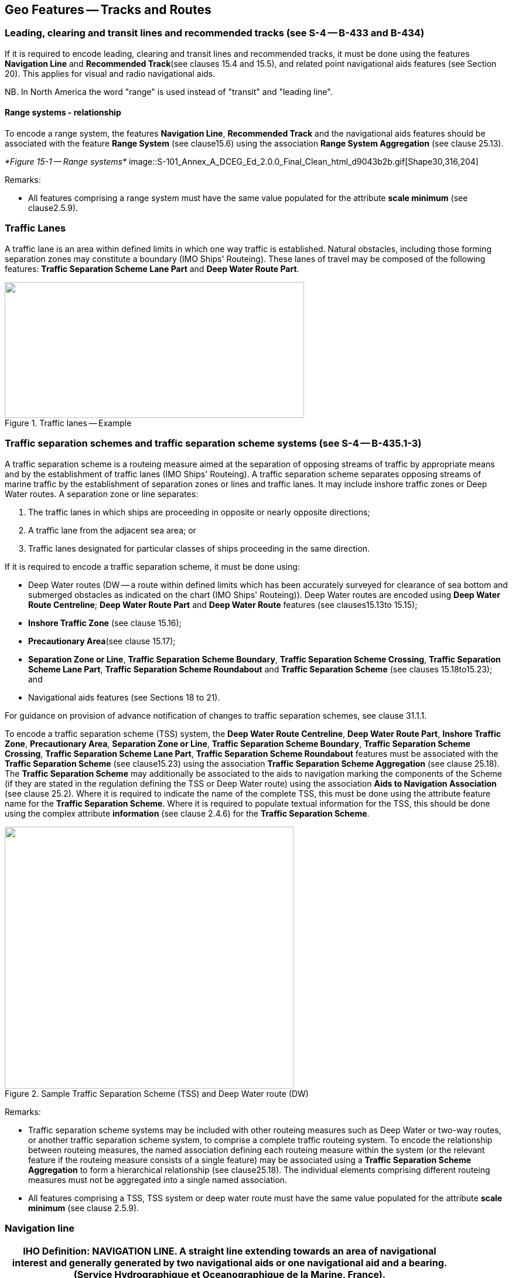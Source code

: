 
[[sec_15]]
== Geo Features -- Tracks and Routes

[[sec_15.1]]
=== Leading, clearing and transit lines and recommended tracks (see S-4 -- B-433 and B-434)

If it is required to encode leading, clearing and transit lines and recommended tracks, it must be done using the features *Navigation Line* and *Recommended Track*(see clauses 15.4 and 15.5), and related point navigational aids features (see Section 20). This applies for visual and radio navigational aids.

NB. In North America the word "range" is used instead of "transit" and "leading line".

[[sec_15.1.1]]
==== Range systems - relationship

To encode a range system, the features **Navigation Line**, *Recommended Track* and the navigational aids features should be associated with the feature *Range System* (see clause15.6) using the association *Range System Aggregation* (see clause 25.13).


_*Figure 15-1 -- Range systems*_
image::S-101_Annex_A_DCEG_Ed_2.0.0_Final_Clean_html_d9043b2b.gif[Shape30,316,204]



[underline]#Remarks:#

* All features comprising a range system must have the same value populated for the attribute *scale minimum* (see clause2.5.9).

[[sec_15.2]]
=== Traffic Lanes

A traffic lane is an area within defined limits in which one way traffic is established. Natural obstacles, including those forming separation zones may constitute a boundary (IMO Ships' Routeing). These lanes of travel may be composed of the following features: *Traffic Separation Scheme Lane Part* and *Deep Water Route Part*.

[[fig_15-2]]
.Traffic lanes -- Example
image::S-101_Annex_A_DCEG_Ed_2.0.0_Final_Clean_html_1d393583.png["",511,232]

[[sec_15.3]]
=== Traffic separation schemes and traffic separation scheme systems (see S-4 -- B-435.1-3)

A traffic separation scheme is a routeing measure aimed at the separation of opposing streams of traffic by appropriate means and by the establishment of traffic lanes (IMO Ships' Routeing). A traffic separation scheme separates opposing streams of marine traffic by the establishment of separation zones or lines and traffic lanes. It may include inshore traffic zones or Deep Water routes. A separation zone or line separates:

. The traffic lanes in which ships are proceeding in opposite or nearly opposite directions;
. A traffic lane from the adjacent sea area; or
. Traffic lanes designated for particular classes of ships proceeding in the same direction.

If it is required to encode a traffic separation scheme, it must be done using:

- Deep Water routes (DW -- a route within defined limits which has been accurately surveyed for clearance of sea bottom and submerged obstacles as indicated on the chart (IMO Ships' Routeing)). Deep Water routes are encoded using **Deep Water Route Centreline**; *Deep Water Route Part* and *Deep Water Route* features (see clauses15.13to 15.15);

- *Inshore Traffic Zone* (see clause 15.16);

- *Precautionary Area*(see clause 15.17);

- **Separation Zone or Line**, **Traffic Separation Scheme Boundary**, **Traffic Separation Scheme Crossing**, **Traffic Separation Scheme Lane Part**, *Traffic Separation Scheme Roundabout* and *Traffic Separation Scheme* (see clauses 15.18to15.23); and

- Navigational aids features (see Sections 18 to 21).

For guidance on provision of advance notification of changes to traffic separation schemes, see clause 31.1.1.

To encode a traffic separation scheme (TSS) system, the **Deep Water Route Centreline**, **Deep Water Route Part**, **Inshore Traffic Zone**, **Precautionary Area**, **Separation Zone or Line**, **Traffic Separation Scheme Boundary**, **Traffic Separation Scheme Crossing**, **Traffic Separation Scheme Lane Part**, *Traffic Separation Scheme Roundabout* features must be associated with the *Traffic Separation Scheme* (see clause15.23) using the association *Traffic Separation Scheme Aggregation* (see clause 25.18). The *Traffic Separation Scheme* may additionally be associated to the aids to navigation marking the components of the Scheme (if they are stated in the regulation defining the TSS or Deep Water route) using the association *Aids to Navigation Association* (see clause 25.2). Where it is required to indicate the name of the complete TSS, this must be done using the attribute feature name for the *Traffic Separation Scheme*. Where it is required to populate textual information for the TSS, this should be done using the complex attribute *information* (see clause 2.4.6) for the *Traffic Separation Scheme*.

[[fig_15-3]]
.Sample Traffic Separation Scheme (TSS) and Deep Water route (DW)
image::S-101_Annex_A_DCEG_Ed_2.0.0_Final_Clean_html_3bff532f.png["",493,447]

[underline]#Remarks:#

* Traffic separation scheme systems may be included with other routeing measures such as Deep Water or two-way routes, or another traffic separation scheme system, to comprise a complete traffic routeing system. To encode the relationship between routeing measures, the named association defining each routeing measure within the system (or the relevant feature if the routeing measure consists of a single feature) may be associated using a *Traffic Separation Scheme Aggregation* to form a hierarchical relationship (see clause25.18). The individual elements comprising different routeing measures must not be aggregated into a single named association.
* All features comprising a TSS, TSS system or deep water route must have the same value populated for the attribute *scale minimum* (see clause 2.5.9).

[[sec_15.4]]
=== Navigation line

[cols="87,209,96,120,66,101,101,101,42,77"]
|===
9+.<h| IHO Definition: *NAVIGATION LINE*. A straight line extending towards an area of navigational interest and generally generated by two navigational aids or one navigational aid and a bearing. (Service Hydrographique et Oceanographique de la Marine, France). |
9+| *[underline]#S-101 Geo Feature:#* *Navigation Line (NAVLNE)* |
9+| *[underline]#Primitives:#* *Curve* |
2+| _Real World_

4+| _Paper Chart Symbol_

3+| _ECDIS Symbol_

|

3+h| S-101 Attribute 2+h| S-57 Acronym 3+h| Allowable Encoding Value h| Type h| Multiplicity
3+| category of navigation line 2+| (CATNAV) 3+|
1: clearing line +
2: transit line +
3: leading line bearing a recommended track | EN | 1,1
3+| fixed date range
2+|

3+| See clause 2.4.8
| C
| 0,1

3+| date end
2+| (DATEND)
3+|

| (S) TD
| 0,1 ^†^

3+| date start
2+| (DATSTA)
3+|

| (S) TD
| 0,1 ^†^

3+| interoperability identifier
2+|

3+| MRN (see clause 27.114)
| URN
| 0,1

3+| measured distance
2+|

3+|

| IN
| 0,1

3+| orientation
2+|

3+|

| C
| 1,1

3+| orientation uncertainty
2+|

3+|

| (S) RE
| 0,1

3+| orientation value
2+| _(ORIENT)_
3+|

| (S) RE
| 1,1

3+| periodic date range
2+|

3+| See clause 2.4.8
| C
| 0,*

3+| date end
2+| _(PEREND)_
3+|

| (S) TD
| 1,1

3+| date start
2+| _(PERSTA)_
3+|

| (S) TD
| 1,1

3+| status 2+| (STATUS) 3+|
1: permanent +
2: occasional +
5: periodic/intermittent
7: temporary +
8: private +
14: public | EN | 0,*
3+| scale minimum 2+| (SCAMIN) 3+| See clause 2.5.9 | IN | 0,1
3+| information
2+|

3+| See clause 2.4.6
| C
| 0,*

3+| file locator
2+|

3+|

| (S) TE
| 0,1

3+| file reference
2+| _(TXTDSC) (NTXTDS)_
3+|

| (S) TE
| 0,1 ^†^

3+| headline
2+|

3+|

| (S) TE
| 0,1

3+| language
2+|

3+| ISO 639-2/T
| (S) TE
| 1,1

3+| text
2+| _(INFORM) (NINFOM)_
3+|

| (S) TE
| 0,1 ^†^

9+| *Feature Associations* |
| *S-101 Role* 3+| *Association Type* 3+| *Associated to* 2+h| Type h| Multiplicity
| The Component 3+| *Range System Aggregation* (see clause 25.13) 3+| *Range System* 2+| Association | 0,*
| The Updated Object 3+| *Updated Information* (see clause 25.21) 3+| *Update Information* 2+| Association | 0,*
| - 3+| *Additional Information* (see clause 25.1) 3+| *Nautical Information* 2+| Association | 0,*
| - 3+| *Spatial Association* (see clause 25.15) 3+| *Spatial Quality* 2+| Association | 0,*
9+.<| ^†^ For each instance of **fixed date range**, at least one of the sub-attributes *date end* or *date start* must be populated.For each instance of **information**, at least one of the sub-attributes *file reference* or *text* must be populated.

|===

[underline]#INT 1 Reference:# M 1-2; Q 122

[[sec_15.4.1]]
==== Navigation lines (see S-4 -- B-433)

Clearing Linesare important in rocky areas where dangers are not guarded by buoys and where sailing vessels (which are not always able to keep to a direct track) and other small craft may navigate close inshore. Transits marking isolated dangers are based on beacons or other marks which are erected on shore to indicate (approximately, unless there are two pairs of beacons) the position of an isolated danger. Leading lines based on beacons or lights must be encoded where the optimum display scale for the ENC data permits. Leading lines based on natural features should be encoded on the largest optimum display scale ENC data where they appear to be useful, particularly if other navigational aids seem inadequate.If it is required to encode a navigation line, it must be done using the feature *Navigation Line*.The use of *Navigation Line* and *Recommended Track* (see clause 15.5) is defined in more detail in the following Table, and in Figure 15-4 below:

[cols="285,1045,480,600,330,452,452,452,452,452"]
|===
|
*Figure*
|

|
*Navigation Line*
|
*Recommended Track*
|
*Navigational Aids*
|
|
|
|
|

|
1
|
Recommended track on a leading line
|
*category of navigation line* = _3_
|
*based on fixed marks* = _True_
|
at least 2
|
|
|
|
|

|
2
|
Clearing line on marks in line
|
*category of navigation line* = _1_
|
none
|
at least 2
|
|
|
|
|

|
3
|
Transit line on marks in line
|
*category of navigation line* = _2_
|
none
|
at least 2
|
|
|
|
|

|
4
|
Recommended track on a bearing
|
*category of navigation line* = _3_
|
*based on fixed marks* = _True_
|
1
|
|
|
|
|

|
5
|
Clearing line on a bearing
|
*category of navigation line* = _1_
|
none
|
1
|
|
|
|
|

|
6
|
Transit line on a bearing
|
*category of navigation line* = _2_
|
none
|
1
|
|
|
|
|

|
7
|
Recommended track not based on fixed marks
|
none
|
*based on fixed marks* = _False_
|
none
|
|
|
|
|

|===
__**Table 15-1 -- Navigation lines -- Attribute encoding**__


__**Figure 15-4 -- Navigation lines -- Geometry encoding**__
image::S-101_Annex_A_DCEG_Ed_2.0.0_Final_Clean_html_bace42a2.gif[Shape31,580,299]


Remarks:

* The value populated for the mandatory attribute *orientation value* must be the value of the bearing from seaward.
* The extent of the navigation line depends on the visibility of the navigational aids.
* The recommended track is that portion of a navigation line that a ship should use for navigation.

[[sec_15.4.2]]
==== Measured distances (see S-4 -- B-458)

If the track to be followed is on a leading line or a bearing, it must be encoded in the way described in the Table and Figure 15-4 above (cases 1 or 4). If the track is not on a leading line or bearing, it must be encoded only as a *Navigation Line* feature with the attribute *category of navigation line* being set to an empty (null) value. In either case, if it is required to encode the measured distance, it must be done using the attribute *measured distance*.If it is required to encode the transit lines, they must be done using *Navigation Line* features, with *category of navigation line* = _2_ (transit line).If it is required to encode the beacons, they must be done using *Special Purpose/General Beacon* features, with attribute *category of special purpose mark* = _17_ (measured distance mark).On occasions, one or more of the transits used for the measured distance may incorporate an existing landmark as the front or rear mark. In this case, if *Landmark* is encoded, *category of special purpose mark* = _17_ must also be populated.Where the entire measured distance system exists within a single dataset, each transit line with its beacons must be associated with the feature *Range System* (see clause15.6) using the association *Range System Aggregation* (see clause 25.13). These two associations and the track to be followed must be associated with another instance of *Range System* to form a hierarchical relationship.

[underline]#Remarks:#

* All features comprising a measured distance must have the same value populated for the attribute *scale minimum* (see clause2.5.9).

[underline]#Distinction:# Recommended Route Centreline; Recommended Track.



[[sec_15.5]]
=== Recommended track

[cols="87,192,112,120,67,101,101,101,42,77"]
|===
9+.<h| IHO Definition: *RECOMMENDED TRACK*. A route which has been specially examined to ensure so far as possible that it is free of dangers and along which ships are advised to navigate. (IMO Ships' Routeing). |
9+| *[underline]#S-101 Geo Feature:#* *Recommended Track (RECTRC)* |
9+| *[underline]#Primitives:#* *Curve* |
2+| _Real World_

4+| _Paper Chart Symbol_

3+| _ECDIS Symbol_

|

3+h| S-101 Attribute 2+h| S-57 Acronym 3+h| Allowable Encoding Value h| Type h| Multiplicity
3+| based on fixed marks
2+| _(CATTRK)_
3+|

| BO
| 1,1

3+| depth range minimum value
2+| (DRVAL1)
3+|

| RE
| 0,1

3+| feature name
2+|

3+| See clause 2.5.8
| C
| 0,*

3+| language
2+|

3+| ISO 639-2/T
| (S) TE
| 1,1

3+| name
2+| _(OBJNAM) (NOBJNM)_
3+|

| (S) TE
| 1,1

3+| name usage
2+|

3+|
1: default name display +
2: alternate name display +
| (S) EN
| 0,1 ^†^

3+| fixed date range
2+|

3+| See clause 2.4.8
| C
| 0,1

3+| date end
2+| (DATEND)
3+|

| (S) TD
| 0,1 ^†^

3+| date start
2+| (DATSTA)
3+|

| (S) TD
| 0,1 ^†^

3+| interoperability identifier
2+|

3+| MRN (see clause 27.114)
| URN
| 0,1

3+| maximum permitted draught
2+| _(INFORM) (NINFOM)_
3+|

| RE
| 0,1

3+| orientation value
2+| _(ORIENT)_
3+|

| RE
| 1,1

3+| periodic date range
2+|

3+| See clause 2.4.8
| C
| 0,*

3+| date end
2+| _(PEREND)_
3+|

| (S) TD
| 1,1

3+| date start
2+| _(PERSTA)_
3+|

| (S) TD
| 1,1

3+| quality of vertical measurement 2+| (QUASOU) 3+|
1: depth known +
2: depth or least depth unknown +
6: least depth known | EN | 0,*
3+| status 2+| (STATUS) 3+|
1: permanent +
2: occasional +
5: periodic/intermittent
6: reserved +
8: private +
9: mandatory +
14: public | EN | 0,*
3+| technique of vertical measurement 2+| (TECSOU) 3+|
1: found by echo sounder +
2: found by side scan sonar +
3: found by multi beam +
8: swept by vertical acoustic system +
9: found by electromagnetic sensor +
13: swept by side scan sonar +
15: found by LIDAR +
16: synthetic aperture radar +
17: hyperspectral imagery18&nbsp;: mechanically swept | EN | 0,*
3+| traffic flow 2+| (TRAFIC) 3+|
1: inbound +
2: outbound +
3: one-way
4: two-way | EN | 1,1
3+| vertical uncertainty
2+| _(SOUACC)_
3+|

| C
| 0,1

3+| uncertainty fixed
2+|

3+|

| (S) RE
| 1,1

3+| uncertainty variable factor
2+|

3+|

| (S) RE
| 0,1

3+| scale minimum 2+| (SCAMIN) 3+| See clause 2.5.9 | IN | 0,1
3+| information
2+|

3+| See clause 2.4.6
| C
| 0,*

3+| file locator
2+|

3+|

| (S) TE
| 0,1

3+| file reference
2+| _(TXTDSC) (NTXTDS)_
3+|

| (S) TE
| 0,1 ^†^

3+| headline
2+|

3+|

| (S) TE
| 0,1

3+| language
2+|

3+| ISO 639-2/T
| (S) TE
| 1,1

3+| text
2+| _(INFORM) (NINFOM)_
3+|

| (S) TE
| 0,1 ^†^

9+| *Feature Associations* |
| *S-101 Role* 3+| *Association Type* 3+| *Associated to* 2+h| Type h| Multiplicity
| The Component 3+| *Range System Aggregation* (see clause 25.13) 3+| *Range System* 2+| Association | 0,*
| The Updated Object 3+| *Updated Information* (see clause 25.21) 3+| *Update Information* 2+| Association | 0,*
| The Position Provider 3+| *Text Association* (see clause 25.17). 3+| *Text Placement* 2+| Composition | 0,1
| - 3+| *Additional Information* (see clause 25.1) 3+| *Nautical Information* 2+| Association | 0,*
| - 3+| *Spatial Association* (see clause 25.15) 3+| *Spatial Quality* 2+| Association | 0,*
9+.<| ^†^ Complex attribute **feature name**, sub-attribute *name usage* is mandatory if the name is intended to be displayed when display of names is enabled by the Mariner. See clause 2.5.8.For each instance of **fixed date range**, at least one of the sub-attributes *date end* or *date start* must be populated.For each instance of **information**, at least one of the sub-attributes *file reference* or *text* must be populated.

|===

[underline]#INT 1 Reference:# M 3-6

[[sec_15.5.1]]
==== Recommended tracks (see S-4 -- B-432.1; B-434 and B-434.1-4)

Recommended tracks and fairways usually comprise a number of sections (sometimes termed "legs") which lead between dangers lying close on both sides of the track or fairway. Tracks commonly include some sections which are leading lines (see clause15.1). The distinction between tracks and fairways, in this context, is that tracks have no specified outer limits and fairways do have specified outer limits.It is important to recognise that it is not the role of cartographers to create "recommended" tracks and other "recommended" routeing measures; such recommendations are made by other authorities. The word "Recommended", used in connection with recommended tracks and other recommended routeing measures usually implies that it has been recommended by a competent authority (such as a port authority within its port limits or a maritime safety authority) and may be adopted by IMO. Occasionally, the recommendation may be based on advice directly from a competent surveyor or established by precedent.Recommended tracks include all channels recommended for hydrographic reasons to lead safely between shoal depths. The use of such tracks is generally left to the discretion of the Mariner and will depend on the vessel's draught, the state of the tide, adequacy of navigational aids and so on.If it is required to encode a recommended track, it must be done using the feature *Recommended Track*.The use of *Navigation Line* and *Recommended Track* is defined in more detail in the following Table, and in Figure 15-5 below.

[cols="285,960,560,600,335,452,452,452,452,452"]
|===
|
*Figure*
|

|
*Navigation Line*
|
*Recommended Track*
|
*Navigational Aids*
|
|
|
|
|

|
1
|
Recommended track on a leading line
|
*category of navigation line* = _3_
|
*based on fixed marks* = _True_
|
at least 2
|
|
|
|
|

|
2
|
Clearing line on marks in line
|
*category of navigation line* = _1_
|
none
|
at least 2
|
|
|
|
|

|
3
|
Transit line on marks in line
|
*category of navigation line* = _2_
|
none
|
at least 2
|
|
|
|
|

|
4
|
Recommended track on a bearing
|
*category of navigation line* = _3_
|
*based on fixed marks* = _True_
|
1
|
|
|
|
|

|
5
|
Clearing line on a bearing
|
*category of navigation line* = _1_
|
none
|
1
|
|
|
|
|

|
6
|
Transit line on a bearing
|
*category of navigation line* = _2_
|
none
|
1
|
|
|
|
|

|
7
|
Recommended track not based on fixed marks
|
none
|
*based on fixed marks* = _False_
|
none
|
|
|
|
|

|===
__**Table 15-2 -- Recommended tracks -- Attribute encoding**__

__**Figure 15-5 -- Recommended tracks -- Geometry encoding**__
image::S-101_Annex_A_DCEG_Ed_2.0.0_Final_Clean_html_cf73ea2c.gif[Shape32,580,299]


Remarks:

* The attribute *depth range minimum value* is used to encode the shallowest depth along the track, where required.
* The attribute *maximum permitted draught* is used to encode the maximum draught permitted on the track, where required.
* The recommended track is that portion of a navigation line (see clause15.4) that a ship should use for navigation (see Figure 15-5 above).
* In the case of a two-way recommended track, only one value of orientation is encoded (in the mandatory attribute *orientation value*); the other value can be deduced (that is, the value in *orientation value* + 180 degrees). The value of orientation encoded on *orientation value* should be the value of the bearing from seaward. If it is not possible to define a seaward direction, the value that is less than 180° should be used.
* When the traffic flow along a recommended track is one way (attribute *traffic flow* = __1__, _2_ or _3_), the resultant direction of the line (accounting for the direction of digitising and any subsequent reversal of the line) associated with the *Recommended Track* must be the same as the direction of the traffic flow, in order to ensure the correct representation in the ECDIS of the direction to be followed.

[underline]#Distinction:# Fairway; Navigation Line; Recommended Route Centreline; Recommended Traffic Lane Part.



[[sec_15.6]]
=== Range system

[cols="609,794,794,794,794,794,794,794,294,539"]
|===
10+| [underline]#IHO Definition:# *RANGE SYSTEM*. Two or more features in the same horizontal&nbsp;direction, particularly those&nbsp;features&nbsp;so placed as&nbsp;navigational aids&nbsp;to mark any line of importance to vessels, as a&nbsp;channel. The one nearest the observer is the front mark and the one farthest from the observer is the rear mark. (Adapted from IHO Dictionary -- S-32).
10+| *[underline]#S-101 Geo Feature:#* *Range System* __**(C_AGGR)**__
10+| *[underline]#Primitives:#* *Curve, Surface, None*

2+| _Real World_ 4+| _Paper Chart Symbol_ 4+| _ECDIS Symbol_

3+h| S-101 Attribute 2+h| S-57 Acronym 3+h| Allowable Encoding Value h| Type h| Multiplicity
3+| feature name
2+|

3+| See clause 2.5.8
| C
| 0,*

3+| language
2+|

3+| ISO 639-2/T
| (S) TE
| 1,1

3+| name
2+| _(OBJNAM) (NOBJNM)_
3+|

| (S) TE
| 1,1

3+| name usage
2+|

3+|
1: default name display +
2: alternate name display +
| (S) EN
| 0,1 ^†^

3+| fixed date range
2+|

3+| See clause 2.4.8
| C
| 0,1

3+| date end
2+| (DATEND)
3+|

| (S) TD
| 0,1 ^†^

3+| date start
2+| (DATSTA)
3+|

| (S) TD
| 0,1 ^†^

3+| interoperability identifier
2+|

3+| MRN (see clause 27.114)
| URN
| 0,1

3+| maximum permitted draught
2+|

3+|

| RE
| 0,1

3+| scale minimum 2+| (SCAMIN) 3+| See clause 2.5.9 | IN | 0,1
3+| information
2+|

3+| See clause 2.4.6
| C
| 0,*

3+| file locator
2+|

3+|

| (S) TE
| 0,1

3+| file reference
2+| _(TXTDSC) (NTXTDS)_
3+|

| (S) TE
| 0,1 ^†^

3+| headline
2+|

3+|

| (S) TE
| 0,1

3+| language
2+|

3+| ISO 639-2/T
| (S) TE
| 1,1

3+| text
2+| _(INFORM) (NINFOM)_
3+|

| (S) TE
| 0,1 ^†^

10+| *Feature Associations*
| *S-101 Role* 3+| *Association Type* 3+| *Associated to* 2+h| Type h| Multiplicity
| The Collection 3+| *Range System Aggregation* (see clause 25.13) 3+| **Cardinal Beacon**, **Building**, **Daymark**, **Dolphin**, **Fortified Structure**, **Isolated Danger Beacon**, **Landmark**, **Lateral Beacon**, **Light All Around**, **Light Sectored**, **Navigation Line**, **Pile**, **Radar Transponder Beacon**, **Range System**, **Recommended Route Centreline**, **Recommended Track**, **Safe Water Beacon**, **Silo/Tank**, *Special Purpose/General Beacon* 2+| Aggregation | 0,1
| The Component 3+| *Range System Aggregation* (see clause 25.13) 3+| *Range System* 2+| Association | 0,*
| The Auxiliary Feature 3+| *Fairway Auxiliary* (see clause 25.8) 3+| *Fairway* 2+| Aggregation | 0,*
| The Updated Object 3+| *Updated Information* (see clause 25.21) 3+| *Update Information* 2+| Association | 0,*
| The Position Provider 3+| *Text Association* (see clause 25.17). 3+| *Text Placement* 2+| Composition | 0,1
| - 3+| *Additional Information* (see clause 25.1) 3+| *Nautical Information* 2+| Association | 0,*
| - 3+| *Spatial Association* (see clause 25.15) 3+| *Spatial Quality* 2+| Association | 0,*
10+.<| ^†^ Complex attribute **feature name**, sub-attribute *name usage* is mandatory if the name is intended to be displayed when display of names is enabled by the Mariner. See clause 2.5.8.For each instance of **fixed date range**, at least one of the sub-attributes *date end* or *date start* must be populated.For each instance of **information**, at least one of the sub-attributes *file reference* or *text* must be populated.

|===

[underline]#INT 1 Reference:#

[[sec_15.6.1]]
==== Range systems (see S4 -- B-433)

If it is required to encode leading, clearing and transit lines and recommended tracks, it must be done using the features *Navigation Line* and *Recommended Track* (see clauses15.4and 15.5), and related point navigational aids features (see Sections 18-21). This applies for visual and radio navigational aids.To encode a range system, the features **Navigation Line**, **Recommended Route Centreline**, *Recommended Track* and the navigational aids features should be associated with the feature *Range System* using the association *Range System Aggregation* (see clause 25.13).

[underline]#Remarks:#

* The name of the range system may be populated using the complex attribute *feature name*. Where it is required for the name to be displayed in the ECDIS, the *Range System* must be encoded using curve or surface geometry. The extent of the geometry of the *Range System* should utilise the geometry of the components of the system so as to cover its full extent.
* All features comprising a range system must have the same value populated for the attribute *scale minimum* (see clause 2.5.9).
* Multiple *Range System* features may be further aggregated hierarchically using the association *Range System Aggregation* to define a higher level range system.

[underline]#Distinction:#

[[sec_15.7]]
=== Fairway

[cols="609,794,794,794,794,794,794,794,294,539"]
|===
10+| [underline]#IHO Definition:# *FAIRWAY*.That part of a river, harbour and so on, where the main navigable channel for vessels of larger size lies. It is also the usual course followed by vessels entering or leaving harbours, called "ship channel". (International Maritime Dictionary, 2^nd^ Edition).
10+| *[underline]#S-101 Geo Feature:#* *Fairway (FAIRWY)*
10+| *[underline]#Primitives:#* *Surface*

2+| _Real World_ 4+| _Paper Chart Symbol_ 4+| _ECDIS Symbol_

3+h| S-101 Attribute 2+h| S-57 Acronym 3+h| Allowable Encoding Value h| Type h| Multiplicity
3+| depth range minimum value
2+| (DRVAL1)
3+|

| RE
| 0,1

3+| feature name
2+|

3+| See clause 2.5.8
| C
| 0,*

3+| language
2+|

3+| ISO 639-2/T
| (S) TE
| 1,1

3+| name
2+| _(OBJNAM) (NOBJNM)_
3+|

| (S) TE
| 1,1

3+| name usage
2+|

3+|
1: default name display +
2: alternate name display +
| (S) EN
| 0,1 ^†^

3+| fixed date range
2+|

3+| See clause 2.4.8
| C
| 0,1

3+| date end
2+| (DATEND)
3+|

| (S) TD
| 0,1 ^†^

3+| date start
2+| (DATSTA)
3+|

| (S) TD
| 0,1 ^†^

3+| interoperability identifier
2+|

3+| MRN (see clause 27.114)
| URN
| 0,1

3+| maximum permitted draught
2+|

3+|

| RE
| 0,1

3+| orientation value
2+| _(ORIENT)_
3+|

| RE
| 0,1

3+| quality of vertical measurement 2+| (QUASOU) 3+|
1: depth known +
2: depth or least depth unknown +
6: least depth known | EN | 0,*
3+| restriction 2+| (RESTRN) 3+|
1: anchoring prohibited +
2: anchoring restricted +
3: fishing prohibited +
4: fishing restricted +
5: trawling prohibited +
6: trawling restricted +
8: entry restricted +
9: dredging prohibited +
10: dredging restricted +
11: diving prohibited +
12: diving restricted +
13: no wake +
15: construction prohibited +
16: discharging prohibited +
17: discharging restricted +
18: industrial or mineral exploration/development prohibited
19: industrial or mineral exploration/development restricted
20: drilling prohibited +
21: drilling restricted +
22: removal of historical artefacts prohibited +
23: cargo transhipment (lightening) prohibited
24: dragging prohibited +
25: stopping prohibited +
27: speed restricted +
39: swimming prohibited | EN | 0,*
3+| status 2+| (STATUS) 3+|
1: permanent +
3: recommended +
6: reserved +
7: temporary +
9: mandatory +
28: buoyed | EN | 0,*
3+| traffic flow 2+| (TRAFIC) 3+|
1: inbound +
2: outbound +
3: one-way
4: two-way | EN | 0,1
3+| vertical uncertainty
2+| _(SOUACC)_
3+|

| C
| 0,1

3+| uncertainty fixed
2+|

3+|

| (S) RE
| 1,1

3+| uncertainty variable factor
2+|

3+|

| (S) RE
| 0,1

3+| vessel speed limit
2+|

3+|

| C
| 0,*

3+| speed limit
2+|

3+|

| (S) RE
| 1,1

3+| speed units
2+|

3+|
2: kilometres per hour +
3: miles per hour +
4: knots +
| (S) EN
| 1,1

3+| vessel class
2+|

3+|

| (S) TE
| 0,1

3+| scale minimum 2+| (SCAMIN) 3+| See clause 2.5.9 | IN | 0,1
3+| information
2+|

3+| See clause 2.4.6
| C
| 0,*

3+| file locator
2+|

3+|

| (S) TE
| 0,1

3+| file reference
2+| _(TXTDSC) (NTXTDS)_
3+|

| (S) TE
| 0,1 ^†^

3+| headline
2+|

3+|

| (S) TE
| 0,1

3+| language
2+|

3+| ISO 639-2/T
| (S) TE
| 1,1

3+| text
2+| _(INFORM) (NINFOM)_
3+|

| (S) TE
| 0,1 ^†^

10+| *Feature Associations*
| *S-101 Role* 3+| *Association Type* 3+| *Associated to* 2+h| Type h| Multiplicity
| The Component 3+| *Fairway Aggregation* (see clause 25.7) 3+| *Fairway System* 2+| Association | 1,*
| The Primary Feature 3+| *Fairway Auxiliary* (see clause 25.8) 3+| **Cardinal Beacon**, **Cardinal Buoy**, **Caution Area**, **Daymark**, **Dredged Area**, **Isolated Danger Beacon**, **Isolated Danger Buoy**, **Lateral Beacon**, **Lateral Buoy**, **Light Float**, **Light Vessel**, **Landmark**, **Pile**, **Range System**, **Recommended Route Centreline**, **Recommended Track**, **Restricted Area**, **Safe Water Beacon**, **Safe Water Buoy**, **Special Purpose/General Beacon**, **Special Purpose/General Buoy**, *Swept Area* 2+| Aggregation | 0,1
| The Updated Object 3+| *Updated Information* (see clause 25.21) 3+| *Update Information* 2+| Association | 0,*
| The Position Provider 3+| *Text Association* (see clause 25.17). 3+| *Text Placement* 2+| Composition | 0,1
| - 3+| *Additional Information* (see clause 25.1) 3+| *Nautical Information* 2+| Association | 0,*
| - 3+| *Spatial Association* (see clause 25.15) 3+| *Spatial Quality* 2+| Association | 0,*
10+.<| ^†^ Complex attribute **feature name**, sub-attribute *name usage* is mandatory if the name is intended to be displayed when display of names is enabled by the Mariner. See clause 2.5.8.For each instance of **fixed date range**, at least one of the sub-attributes *date end* or *date start* must be populated.For each instance of **information**, at least one of the sub-attributes *file reference* or *text* must be populated.

|===

[underline]#INT 1 Reference:# M 18

[[sec_15.7.1]]
==== Fairways (see S-4 -- B-432.1(c) and B-434.5)

A fairway, sometimes called Ship Channel, is the main navigable channel in the approaches to, or within, a river or harbour. Fairways which are designated by a regulatory authority are treated as Routeing Measures.If it is required to encode a fairway, it must be done using the feature *Fairway*.

[underline]#Remarks:#

* The attribute *depth range minimum value* is used to encode the shallowest depth in the fairway, where known.
* The attribute *maximum permitted draught* is permitted on *Fairway* only where the *Fairway* defines the entire system (that is, the *Fairway* has not been associated with other *Fairway* features and the feature *Fairway System* (see clause 15.8) to define a complete fairway system).

* For additional guidance regarding the encoding of vessel speed limits, see clause 17.4.
* Where beacons or buoys marking a fairway are offset from the actual fairway limits, this should be indicated using the complex attribute *information* (see clause 2.4.6).
* To encode a complete fairway system, the *Fairway* features may be associated with the feature *Fairway System* using the association *Fairway Aggregation* (see clause 25.7). The navigational aids features defining a fairway section may be associated with the *Fairway* using the association *Fairway Auxiliary* (see clause 25.8). Where it is required to indicate the name of a complete fairway system, this should be done using the complex attribute *feature name* for the *Fairway System* feature; or on a single *Fairway* feature where this feature defines the entire system. Where it is required to encode textual information for the fairway system, this should be done using the complex attribute *information*.

[underline]#Distinction:# Deep Water Route Centreline; Deep Water Route Part; Traffic Separation Scheme Lane Part.

[[sec_15.8]]
=== Fairway system

[cols="539,804,804,804,804,804,804,804,294,539"]
|===
10+| [underline]#IHO Definition:# *FAIRWAY SYSTEM*.That part of a river, harbour and so on, where the main navigable channel for vessels of larger size lies. It is also the usual course followed by vessels entering or leaving harbours, called "ship channel". (International Maritime Dictionary, 2^nd^ Edition) fairway system is an aggregation of connected fairway features making up a complex fairway system.
10+| *[underline]#S-101 Geo Feature:#* *Fairway System* __**(C_AGGR)**__
10+| *[underline]#Primitives:#* *Surface, None*

2+| _Real World_ 4+| _Paper Chart Symbol_ 4+| _ECDIS Symbol_

3+h| S-101 Attribute 2+h| S-57 Acronym 3+h| Allowable Encoding Value h| Type h| Multiplicity
3+| feature name
2+|

3+| See clause 2.5.8
| C
| 0,*

3+| language
2+|

3+| ISO 639-2/T
| (S) TE
| 1,1

3+| name
2+| _(OBJNAM) (NOBJNM)_
3+|

| (S) TE
| 1,1

3+| name usage
2+|

3+|
1: default name display +
2: alternate name display +
| (S) EN
| 0,1 ^†^

3+| fixed date range
2+|

3+| See clause 2.4.8
| C
| 0,1

3+| date end
2+| (DATEND)
3+|

| (S) TD
| 0,1 ^†^

3+| date start
2+| (DATSTA)
3+|

| (S) TD
| 0,1 ^†^

3+| interoperability identifier
2+|

3+| MRN (see clause 27.114)
| URN
| 0,1

3+| maximum permitted draught
2+|

3+|

| RE
| 0,1

3+| periodic date range
2+|

3+| See clause 2.4.8
| C
| 0,*

3+| date end
2+| _(PEREND)_
3+|

| (S) TD
| 1,1

3+| date start
2+| _(PERSTA)_
3+|

| (S) TD
| 1,1

3+| scale minimum 2+| (SCAMIN) 3+| See clause 2.5.9 | IN | 0,1
3+| information
2+|

3+| See clause 2.4.6
| C
| 0,*

3+| file locator
2+|

3+|

| (S) TE
| 0,1

3+| file reference
2+| _(TXTDSC) (NTXTDS)_
3+|

| (S) TE
| 0,1 ^†^

3+| headline
2+|

3+|

| (S) TE
| 0,1

3+| language
2+|

3+| ISO 639-2/T
| (S) TE
| 1,1

3+| text
2+| _(INFORM) (NINFOM)_
3+|

| (S) TE
| 0,1 ^†^

10+| *Feature Associations*
| *S-101 Role* 3+| *Association Type* 3+| *Associated to* 2+h| Type h| Multiplicity
| The Collection 3+| *Fairway Aggregation* (see clause 25.7) 3+| *Fairway* 2+| Aggregation | 0,1
| The Collection 3+| *Aids to Navigation Association* (see clause 25.2) 3+| **Building**, **Bridge**, **Cardinal Beacon**, **Cardinal Buoy**, **Conveyor**, **Crane**, **Daymark**, **Dolphin**, **Emergency Wreck Marking Buoy**, **Fishing Facility**, **Floating Dock**, **Fortified Structure**, **Hulk**, **Isolated Danger Beacon**, **Isolated Danger Buoy**, **Landmark**, **Lateral Beacon**, **Lateral Buoy**, **Light Float**, **Light Vessel**, **Mooring Buoy**, **Offshore Platform**, **Pile**, **Pipeline Overhead**, **Pontoon**, **Pylon/Bridge Support**, **Safe Water Beacon**, **Safe Water Buoy**, **Shoreline Construction**, **Silo/Tank**, **Span Fixed**, **Span Opening**, **Special Purpose/General Beacon**, **Special Purpose/General Buoy**, **Structure Over Navigable Water**, *Wind Turbine* 2+| Aggregation | 0,1
| The Updated Object 3+| *Updated Information* (see clause 25.21) 3+| *Update Information* 2+| Association | 0,*
| The Position Provider 3+| *Text Association* (see clause 25.17). 3+| *Text Placement* 2+| Composition | 0,1
| - 3+| *Additional Information* (see clause 25.1) 3+| *Nautical Information* 2+| Association | 0,*
| - 3+| *Spatial Association* (see clause 25.15) 3+| *Spatial Quality* 2+| Association | 0,*
10+.<| ^†^ Complex attribute **feature name**, sub-attribute *name usage* is mandatory if the name is intended to be displayed when display of names is enabled by the Mariner. See clause 2.5.8.For each instance of **fixed date range**, at least one of the sub-attributes *date end* or *date start* must be populated.For each instance of **information**, at least one of the sub-attributes *file reference* or *text* must be populated.

|===

[underline]#INT 1 Reference:# M 18

[[sec_15.8.1]]
==== Fairway systems (see S-4 -- B-432.1(c) and B-434.5)

A fairway, sometimes called Ship Channel, is the main navigable channel in the approaches to, or within, a river or harbour. Fairways which are designated by a regulatory authority are treated as Routeing Measures.A fairway system is composed of two or more *Fairway* features that comprise a complex fairway routeing system, for instance a long fairway comprising several bends. To define the complete fairway system, the *Fairway* features must be aggregated in a *Fairway System* feature, using the association *Fairway Aggregation* (see clause 25.7).

[underline]#Remarks:#

* The name of the complete fairway system must be populated using the complex attribute *feature name*. Where it is required for the name to be displayed in the ECDIS, the *Fairway System* must be encoded using surface geometry. The extent of the geometry of the *Fairway System* should utilise the geometry of the components of the system so as to cover its full extent.
* All features comprising a fairway system must have the same value populated for the attribute *scale minimum* (see clause2.5.9).
* Where it is required to populate textual information for the fairway system, this should be done using the complex attribute *information* (see clause 2.4.6), or if the information is considered essential for safe navigation, using a *Caution Area* feature (see clause16.10).

[underline]#Distinction:# Deep Water Route; Traffic Separation Scheme; Two-Way Route.

[[sec_15.9]]
=== Recommended route centreline

[cols="609,794,794,794,794,794,794,794,294,539"]
|===
10+| [underline]#IHO Definition:# *RECOMMENDED ROUTE CENTRELINE*. The recommended route centreline indicates the "centreline" of a recommended route. (S-57 Edition 3.1, Appendix A -- Chapter 1, Page 1.137, November 2000).
10+| *[underline]#S-101 Geo Feature:#* *Recommended Route Centreline (RCRTCL)*
10+| *[underline]#Primitives:#* *Curve*

2+| _Real World_ 4+| _Paper Chart Symbol_ 4+| _ECDIS Symbol_

3+h| S-101 Attribute 2+h| S-57 Acronym 3+h| Allowable Encoding Value h| Type h| Multiplicity
3+| based on fixed marks
2+| _(CATTRK)_
3+|

| BO
| 1,1

3+| depth range minimum value
2+| (DRVAL1)
3+|

| RE
| 0,1

3+| feature name
2+|

3+| See clause 2.5.8
| C
| 0,*

3+| language
2+|

3+| ISO 639-2/T
| (S) TE
| 1,1

3+| name
2+| _(OBJNAM) (NOBJNM)_
3+|

| (S) TE
| 1,1

3+| name usage
2+|

3+|
1: default name display +
2: alternate name display +
| (S) EN
| 0,1 ^†^

3+| fixed date range
2+|

3+| See clause 2.4.8
| C
| 0,1

3+| date end
2+| (DATEND)
3+|

| (S) TD
| 0,1 ^†^

3+| date start
2+| (DATSTA)
3+|

| (S) TD
| 0,1 ^†^

3+| interoperability identifier
2+|

3+| MRN (see clause 27.114)
| URN
| 0,1

3+| orientation value
2+| _(ORIENT)_
3+|

| RE
| 0,1

3+| periodic date range
2+|

3+| See clause 2.4.8
| C
| 0,*

3+| date end
2+| _(PEREND)_
3+|

| (S) TD
| 1,1

3+| date start
2+| _(PERSTA)_
3+|

| (S) TD
| 1,1

3+| quality of vertical measurement 2+| (QUASOU) 3+|
1: depth known +
2: depth or least depth unknown +
3: doubtful sounding +
4: unreliable sounding +
6: least depth known | EN | 0,*
3+| status 2+| (STATUS) 3+|
1: permanent +
5: periodic/intermittent
6: reserved +
9: mandatory | EN | 0,*
3+| technique of vertical measurement 2+| (TECSOU) 3+|
1: found by echo sounder +
3: found by multi beam +
8: swept by vertical acoustic system +
9: found by electromagnetic sensor +
13: swept by side scan sonar +
15: found by LIDAR +
16: synthetic aperture radar +
17: hyperspectral imagery +
18: mechanically swept | EN | 0,*
3+| traffic flow 2+| (TRAFIC) 3+|
1: inbound +
2: outbound +
3: one-way
4: two-way | EN | 0,1
3+| vertical uncertainty
2+| _(SOUACC)_
3+|

| C
| 0,1

3+| uncertainty fixed
2+|

3+|

| (S) RE
| 1,1

3+| uncertainty variable factor
2+|

3+|

| (S) RE
| 0,1

3+| scale minimum 2+| (SCAMIN) 3+| See clause 2.5.9 | IN | 0,1
3+| information
2+|

3+| See clause 2.4.6
| C
| 0,*

3+| file locator
2+|

3+|

| (S) TE
| 0,1

3+| file reference
2+| _(TXTDSC) (NTXTDS)_
3+|

| (S) TE
| 0,1 ^†^

3+| headline
2+|

3+|

| (S) TE
| 0,1

3+| language
2+|

3+| ISO 639-2/T
| (S) TE
| 1,1

3+| text
2+| _(INFORM) (NINFOM)_
3+|

| (S) TE
| 0,1 ^†^

10+| *Feature Associations*
| *S-101 Role* 3+| *Association Type* 3+| *Associated to* 2+h| Type h| Multiplicity
| The Component 3+| *Range System Aggregation* (see clause 25.13) 3+| *Range System* 2+| Association | 0,*
| The Auxiliary Feature 3+| *Fairway Auxiliary* (see clause 25.8) 3+| *Fairway* 2+| Association | 0,*
| The Updated Object 3+| *Updated Information* (see clause 25.21) 3+| *Update Information* 2+| Association | 0,*
| The Position Provider 3+| *Text Association* (see clause 25.17). 3+| *Text Placement* 2+| Composition | 0,1
| - 3+| *Additional Information* (see clause 25.1) 3+| *Nautical Information* 2+| Association | 0,*
| - 3+| *Spatial Association* (see clause 25.15) 3+| *Spatial Quality* 2+| Association | 0,*
10+.<| ^†^ Complex attribute **feature name**, sub-attribute *name usage* is mandatory if the name is intended to be displayed when display of names is enabled by the Mariner. See clause 2.5.8.For each instance of **fixed date range**, at least one of the sub-attributes *date end* or *date start* must be populated.For each instance of **information**, at least one of the sub-attributes *file reference* or *text* must be populated.

|===

[underline]#INT 1 Reference:# M 28.1

[[sec_15.9.1]]
==== Recommended routes (see S-4 -- B-435.4)

A recommended route is a route of undefined width, for the convenience of ships in transit, which is often marked by centreline buoys. (IMO Ships Routeing, 2010). IMO-designated recommended routes are listed in IMO publication "__Ships' Routeing__"Part E. This type of routeing measure was adopted to include such features as the "transit routes" (through former minefields) in the entrances to the Baltic Sea. In contrast to recommended tracks (see clause15.5), there is usually ample sea-room for vessels to keep well starboard (to the right) of the centreline.If it is required to encode the centreline of a recommended route, it must be done using the feature *Recommended Route Centreline*.

[underline]#Remarks:#

* The attribute *depth range minimum value* is used to encode the shallowest depth on the route, where known.
* In the case of a recommended route centreline, only one value of orientation is encoded (in the attribute *orientation value*); the other value can be deduced (that is, the value in *orientation value* + 180 degrees). The value of orientation encoded on *orientation value* should be the value of the bearing from seaward. If it is not possible to define a seaward direction, the value that is less than 180° should be used.
* When the traffic flow is one way (attribute *traffic flow* = __1__, _2_ or _3_), the resultant direction of the line (accounting for the direction of digitising and any subsequent reversal of the line) associated with the *Recommended Route Centreline* must be the same as the direction of traffic flow, in order to ensure the correct representation in the ECDIS of the direction to be followed.

[underline]#Distinction:# Recommended Track; Recommended Traffic Lane Part.

[[sec_15.10]]
=== Two-way route part

[cols="609,794,794,794,794,794,794,794,294,539"]
|===
10+| [underline]#IHO Definition:# *TWO-WAY ROUTE PART*. An area of a two-way route within which traffic flow is generally along one bearing (and possibly its reciprocal). (S-57 Edition 3.1, Appendix A -- Chapter 1, Page 1.193, November 2000).
10+| *[underline]#S-101 Geo Feature:#* *Two-Way Route Part (TWRTPT)*
10+| *[underline]#Primitives:#* *Surface*

2+| _Real World_ 4+| _Paper Chart Symbol_ 4+| _ECDIS Symbol_

3+h| S-101 Attribute 2+h| S-57 Acronym 3+h| Allowable Encoding Value h| Type h| Multiplicity
3+| based on fixed marks
2+| _(CATTRK)_
3+|

| BO
| 0,1

3+| depth range minimum value
2+| (DRVAL1)
3+|

| RE
| 0,1

3+| fixed date range
2+|

3+| See clause 2.4.8
| C
| 0,1

3+| date end
2+| (DATEND)
3+|

| (S) TD
| 0,1 ^†^

3+| date start
2+| (DATSTA)
3+|

| (S) TD
| 0,1 ^†^

3+| interoperability identifier
2+|

3+| MRN (see clause 27.114)
| URN
| 0,1

3+| orientation value
2+| (ORIENT)
3+|

| RE
| 1,1

3+| quality of vertical measurement 2+| (QUASOU) 3+|
1: depth known +
2: depth or least depth unknown +
3: doubtful sounding +
4: unreliable sounding +
6: least depth known | EN | 0,*
3+| status 2+| (STATUS) 3+|
1: permanent +
3: recommended +
6: reserved +
9: mandatory | EN | 0,*
3+| technique of vertical measurement 2+| (TECSOU) 3+|
1: found by echo sounder +
3: found by multi beam +
5: found by lead line +
8: swept by vertical acoustic system +
9: found by electromagnetic sensor +
13: swept by side scan sonar +
15: found by LIDAR +
16: synthetic aperture radar +
17: hyperspectral imagery +
18: mechanically swept | EN | 0,*
3+| traffic flow 2+| (TRAFIC) 3+|
1: inbound +
2: outbound +
3: one-way
4: two-way | EN | 1,1
3+| vertical uncertainty
2+| _(SOUACC)_
3+|

| C
| 0,1

3+| uncertainty fixed
2+|

3+|

| (S) RE
| 1,1

3+| uncertainty variable factor
2+|

3+|

| (S) RE
| 0,1

3+| scale minimum 2+| (SCAMIN) 3+| See clause 2.5.9 | IN | 0,1
3+| information
2+|

3+| See clause 2.4.6
| C
| 0,*

3+| file locator
2+|

3+|

| (S) TE
| 0,1

3+| file reference
2+| _(TXTDSC) (NTXTDS)_
3+|

| (S) TE
| 0,1 ^†^

3+| headline
2+|

3+|

| (S) TE
| 0,1

3+| language
2+|

3+| ISO 639-2/T
| (S) TE
| 1,1

3+| text
2+| _(INFORM) (NINFOM)_
3+|

| (S) TE
| 0,1 ^†^

10+| *Feature Associations*
| *S-101 Role* 3+| *Association Type* 3+| *Associated to* 2+h| Type h| Multiplicity
| The Component 3+| *Two-Way Route Aggregation* (see clause 25.19) 3+| *Two-Way Route* 2+| Association | 1,*
| The Component 3+| *Traffic Separation Scheme Aggregation* (see clause 25.18) 3+| *Traffic Separation Scheme* 2+| Association | 0,*
| The Updated Object 3+| *Updated Information* (see clause 25.21) 3+| *Update Information* 2+| Association | 0,*
| - 3+| *Additional Information* (see clause 25.1) 3+| *Nautical Information* 2+| Association | 0,*
| - 3+| *Spatial Association* (see clause 25.15) 3+| *Spatial Quality* 2+| Association | 0,*
10+.<| ^†^ For each instance of **fixed date range**, at least one of the sub-attributes *date end* or *date start* must be populated.For each instance of **information**, at least one of the sub-attributes *file reference* or *text* must be populated.

|===

[underline]#INT 1 Reference:# M 28.2

[[sec_15.10.1]]
==== Two-way Routes (see S-4 -- B-435.6)

A two way route is a route within defined limits inside which two way traffic is established, aimed at providing safe passage of ships through waters where navigation is difficult or dangerous (IMO Ships Routeing, 2010). It consists of one or more areas within which traffic flows in two directions along one bearing and/or its reciprocal. Such routes are established by regulatory authorities and may be adopted by IMO. IMO-designated two-way routes are listed in IMO publication "__Ships' Routeing__"Part E. When it is required to encode these areas, this must be done using the feature *Two-Way Route Part*. These route parts will generally be two-way, but some may be restricted to one-way traffic flow.

__**Figure 15-6 -- One-way traffic flow in a two-way route**__
image::S-101_Annex_A_DCEG_Ed_2.0.0_Final_Clean_html_bc034dbe.gif[Shape33,359,213]

If it is required to encode a two-way route with one-way sections, separate *Two-Way Route Part* features must be encoded for the different parts, with attribute *traffic flow* = _3_ (one-way) or _4_ (two-way). In one-way sections, the mandatory attribute *orientation value* must indicate the true direction of traffic flow, not its reciprocal. In two-way sections, *orientation value* may indicate either direction of traffic flow. Remarks:

* The orientation of the two-way route part is defined by the centreline of the part and is related to the general direction of the two-way route.
* The attribute *depth range minimum value* is used to encode the shallowest depth on the part, where required.
* To encode a complete Two-way route, the *Two-Way Route Part* features must be associated with the feature *Two-Way Route* (see clause15.11) using the association *Two-Way Route Aggregation* (see clause 25.19). Where it is required to indicate the name of a complete two-way route, this should be done using the complex attribute *feature name* for the *Two-Way Route* feature. Where it is required to encode textual information for the complete two-way route, this should be done using the complex attribute *information* (see clause 2.4.6) for the *Two-Way Route* feature.
* All *Two-Way Route Part* features comprising a complete two-way route must have the same value populated for the attribute *scale minimum* (see clause 2.5.9).
* Two-way routes may be included with other routeing measures such as traffic separation schemes to comprise a complete traffic routeing system. To encode the relationship between routeing measures, the feature defining each routeing measure within the system (or the relevant feature if the routeing measure consists of a single feature) may be associated with the feature *Traffic Separation Scheme* (see clause 15.23) using the *Traffic Separation Scheme Aggregation* (see clause25.18) to form a hierarchical relationship. The individual elements comprising different routeing measures must not be collected into a single *Traffic Separation Scheme* feature.

[underline]#Distinction:# Deep Water Route Part; Recommended Traffic Lane Part; Traffic Separation Scheme Lane Part.

[[sec_15.11]]
=== Two-way route

[cols="609,794,794,794,794,794,794,794,294,539"]
|===
10+| [underline]#IHO Definition:# *TWO-WAY ROUTE*. A route within defined limits inside which two way traffic is established, aimed at providing safe passage of ships through waters where navigation is difficult or dangerous. (IMO Ships' Routeing).
10+| *[underline]#S-101 Geo Feature:#* *Two-Way Route*
10+| *[underline]#Primitives:#* *Surface, None*

2+| _Real World_ 4+| _Paper Chart Symbol_ 4+| _ECDIS Symbol_

3+h| S-101 Attribute 2+h| S-57 Acronym 3+h| Allowable Encoding Value h| Type h| Multiplicity
3+| feature name
2+|

3+| See clause 2.5.8
| C
| 0,*

3+| language
2+|

3+| ISO 639-2/T
| (S) TE
| 1,1

3+| name
2+| _(OBJNAM) (NOBJNM)_
3+|

| (S) TE
| 1,1

3+| name usage
2+|

3+|
1: default name display +
2: alternate name display +
| (S) EN
| 0,1 ^†^

3+| fixed date range
2+|

3+| See clause 2.4.8
| C
| 0,1

3+| date end
2+| (DATEND)
3+|

| (S) TD
| 0,1 ^†^

3+| date start
2+| (DATSTA)
3+|

| (S) TD
| 0,1 ^†^

3+| interoperability identifier
2+|

3+| MRN (see clause 27.114)
| URN
| 0,1

3+| maximum permitted draught
2+|

3+|

| RE
| 0,1

3+| scale minimum 2+| (SCAMIN) 3+| See clause 2.5.9 | IN | 0,1
3+| information
2+|

3+| See clause 2.4.6
| C
| 0,*

3+| file locator
2+|

3+|

| (S) TE
| 0,1

3+| file reference
2+| _(TXTDSC) (NTXTDS)_
3+|

| (S) TE
| 0,1 ^†^

3+| headline
2+|

3+|

| (S) TE
| 0,1

3+| language
2+|

3+| ISO 639-2/T
| (S) TE
| 1,1

3+| text
2+| _(INFORM) (NINFOM)_
3+|

| (S) TE
| 0,1 ^†^

10+| *Feature Associations*
| *S-101 Role* 3+| *Association Type* 3+| *Associated to* 2+h| Type h| Multiplicity
| The Collection 3+| *Two-Way Route Aggregation* (see clause 25.19) 3+| *Two-Way Route Part* 2+| Aggregation | 0,1
| The Component 3+| *Traffic Separation Scheme Aggregation* (see clause 25.18) 3+| *Traffic Separation Scheme* 2+| Association | 0,*
| The Collection 3+| *Aids to Navigation Association* (see clause 25.2) 3+| **Building**, **Bridge**, **Cardinal Beacon**, **Cardinal Buoy**, **Conveyor**, **Crane**, **Daymark**, **Dolphin**, **Emergency Wreck Marking Buoy**, **Fishing Facility**, **Floating Dock**, **Fortified Structure**, **Hulk**, **Isolated Danger Beacon**, **Isolated Danger Buoy**, **Landmark**, **Lateral Beacon**, **Lateral Buoy**, **Light Float**, **Light Vessel**, **Mooring Buoy**, **Offshore Platform**, **Pile**, **Pipeline Overhead**, **Pontoon**, **Pylon/Bridge Support**, **Safe Water Beacon**, **Safe Water Buoy**, **Shoreline Construction**, **Silo/Tank**, **Span Fixed**, **Span Opening**, **Special Purpose/General Beacon**, **Special Purpose/General Buoy**, **Structure Over Navigable Water**, *Wind Turbine* 2+| Aggregation | 0,1
| The Updated Object 3+| *Updated Information* (see clause 25.21) 3+| *Update Information* 2+| Association | 0,*
| The Position Provider 3+| *Text Association* (see clause 25.17). 3+| *Text Placement* 2+| Composition | 0,1
| - 3+| *Additional Information* (see clause 25.1) 3+| *Nautical Information* 2+| Association | 0,*
| - 3+| *Spatial Association* (see clause 25.15) 3+| *Spatial Quality* 2+| Association | 0,*
10+.<| ^†^ Complex attribute **feature name**, sub-attribute *name usage* is mandatory if the name is intended to be displayed when display of names is enabled by the Mariner. See clause 2.5.8.For each instance of **fixed date range**, at least one of the sub-attributes *date end* or *date start* must be populated.For each instance of **information**, at least one of the sub-attributes *file reference* or *text* must be populated.

|===

[underline]#INT 1 Reference:# M 28.2

[[sec_15.11.1]]
==== Two-way routes (see S4 -- B-435.6)

To define the complete two-way system, the *Two-Way Route Part* features must be aggregated with a *Two-Way Route* feature using the association *Two-Way Route Aggregation*.

[underline]#Remarks:#

* The name of the two-way route, where required, must be populated using the complex attribute *feature name*. Where it is required for the name to be displayed in the ECDIS, the *Two-Way Route* must be encoded using surface geometry. The extent of the geometry of the *Two-Way Route* should utilise the geometry of the components of the route so as to cover its full extent.
* All features comprising a two-way route must have the same value populated for the attribute *scale minimum* (see clause2.5.9).
* Where it is required to populate textual information for the two-way route, this should be done using the complex attribute *information* (see clause 2.4.6) for the **Two-Way Route**; or if the information is considered essential for safe navigation, using a *Caution Area* feature (see clause16.10).

[underline]#Distinction:# Deep Water Route; Fairway System; Traffic Separation Scheme; Two-Way Route Part.

[[sec_15.12]]
=== Recommended traffic lane part

[cols="539,804,804,804,804,804,804,804,294,539"]
|===
10+| [underline]#IHO Definition:# *RECOMMENDED TRAFFIC LANE PART*. A traffic flow pattern indicating a recommended directional movement of traffic where it is impractical or unnecessary to adopt an established direction of traffic flow. (IMO Ships' Routeing).
10+| *[underline]#S-101 Geo Feature:#* *Recommended Traffic Lane Part (RCTLPT)*
10+| *[underline]#Primitives:#* *Point, Surface*

2+| _Real World_ 4+| _Paper Chart Symbol_ 4+| _ECDIS Symbol_

3+h| S-101 Attribute 2+h| S-57 Acronym 3+h| Allowable Encoding Value h| Type h| Multiplicity
3+| fixed date range
2+|

3+| See clause 2.4.8
| C
| 0,1

3+| date end
2+| (DATEND)
3+|

| (S) TD
| 0,1 ^†^

3+| date start
2+| (DATSTA)
3+|

| (S) TD
| 0,1 ^†^

3+| interoperability identifier
2+|

3+| MRN (see clause 27.114)
| URN
| 0,1

3+| orientation value
2+| _(ORIENT)_
3+|

| RE
| 1,1

3+| status 2+| (STATUS) 3+|
1: permanent +
6: reserved +
9: mandatory | EN | 0,*
3+| scale minimum 2+| (SCAMIN) 3+| See clause 2.5.9 | IN | 0,1
3+| information
2+|

3+| See clause 2.4.6
| C
| 0,*

3+| file locator
2+|

3+|

| (S) TE
| 0,1

3+| file reference
2+| _(TXTDSC) (NTXTDS)_
3+|

| (S) TE
| 0,1 ^†^

3+| headline
2+|

3+|

| (S) TE
| 0,1

3+| language
2+|

3+| ISO 639-2/T
| (S) TE
| 1,1

3+| text
2+| _(INFORM) (NINFOM)_
3+|

| (S) TE
| 0,1 ^†^

10+| *Feature Associations*
| *S-101 Role* 3+| *Association Type* 3+| *Associated to* 2+h| Type h| Multiplicity
| The Updated Object 3+| *Updated Information* (see clause 25.21) 3+| *Update Information* 2+| Association | 0,*
| - 3+| *Additional Information* (see clause 25.1) 3+| *Nautical Information* 2+| Association | 0,*
| - 3+| *Spatial Association* (see clause 25.15) 3+| *Spatial Quality* 2+| Association | 0,*
10+.<| ^†^ For each instance of **fixed date range**, at least one of the sub-attributes *date end* or *date start* must be populated.For each instance of **information**, at least one of the sub-attributes *file reference* or *text* must be populated.

|===

[underline]#INT 1 Reference:# M 26.1-2

[[sec_15.12.1]]
==== Recommended traffic lane part (see S-4 -- B-435.5)

Recommended direction of traffic flow is a traffic flow pattern indicating a recommended directional movement of traffic where it is impractical or unnecessary to adopt an established direction of traffic flow. (IMO Ships Routeing, 2010). IMO-designated recommended directions of traffic flow are listed in IMO publication "__Ships' Routeing__"Part E. Several hydrographic offices, in consultation with their Ministries of Transport, have added recommended directions in areas such as the outer approaches to major ports in order to show the best routes for crossing traffic or to minimise the risk of head-on encounters.The feature *Recommended Traffic Lane Part* must be used, where required, to encode areas with a recommended direction of traffic flow which is generally along one bearing:

* between two traffic separation schemes (TSS) (INT1 -- M 26.1);
* in the entrance area of a TSS; or
* along the outside of a Deep Water route (INT1 -- M 26.2).
[underline]#Remarks:#

* When the area is not defined, a point feature should be encoded.
* The orientation of the recommended traffic lane part is defined by the centreline of the part and is related to the general direction of traffic flow in the recommended traffic lane.

[underline]#Distinction:#

[[sec_15.13]]
=== Deep water route centreline

[cols="609,794,794,794,794,794,794,794,294,539"]
|===
10+| [underline]#IHO Definition:# *DEEP WATER ROUTE CENTRELINE*. The Deep Water route centreline indicates the centreline of a route, the width of which is not explicitly defined. (S-57 Edition 3.1, Appendix A -- Chapter 1, Page 1.49, November 2000).
10+| *[underline]#S-101 Geo Feature:#* *Deep Water Route Centreline (DWRTCL)*
10+| *[underline]#Primitives:#* *Curve*

2+| _Real World_ 4+| _Paper Chart Symbol_ 4+| _ECDIS Symbol_

3+h| S-101 Attribute 2+h| S-57 Acronym 3+h| Allowable Encoding Value h| Type h| Multiplicity
3+| based on fixed marks
2+| _(CATTRK)_
3+|

| BO
| 1,1

3+| depth range minimum value
2+| (DRVAL1)
3+|

| RE
| 0,1

3+| feature name
2+|

3+| See clause 2.5.8
| C
| 0,*

3+| language
2+|

3+| ISO 639-2/T
| (S) TE
| 1,1

3+| name
2+| _(OBJNAM) (NOBJNM)_
3+|

| (S) TE
| 1,1

3+| name usage
2+|

3+|
1: default name display +
2: alternate name display +
| (S) EN
| 0,1 ^†^

3+| fixed date range
2+|

3+| See clause 2.4.8
| C
| 0,1

3+| date end
2+| (DATEND)
3+|

| (S) TD
| 0,1 ^†^

3+| date start
2+| (DATSTA)
3+|

| (S) TD
| 0,1 ^†^

3+| IMO adopted
2+| _(CATTSS)_
3+|

| BO
| 0,1

3+| interoperability identifier
2+|

3+| MRN (see clause 27.114)
| URN
| 0,1

3+| orientation value
2+| _(ORIENT)_
3+|

| RE
| 1,1

3+| quality of vertical measurement 2+| (QUASOU) 3+|
1: depth known +
2: depth or least depth unknown +
3: doubtful sounding +
4: unreliable sounding +
6: least depth known +
7: least depth unknown, safe clearance at value shown | EN | 0,*
3+| status 2+| (STATUS) 3+|
1: permanent +
3: recommended +
6: reserved +
9: mandatory | EN | 0,*
3+| technique of vertical measurement 2+| (TECSOU) 3+|
1: found by echo sounder +
3: found by multi beam +
5: found by lead line +
8: swept by vertical acoustic system +
9: found by electromagnetic sensor +
13: swept by side scan sonar +
15: found by LIDAR +
16: synthetic aperture radar +
17: hyperspectral imagery +
18: mechanically swept | EN | 0,*
3+| traffic flow 2+| (TRAFIC) 3+|
1: inbound +
2: outbound +
3: one-way
4: two-way | EN | 1,1
3+| vertical uncertainty
2+| _(SOUACC)_
3+|

| C
| 0,1

3+| uncertainty fixed
2+|

3+|

| (S) RE
| 1,1

3+| uncertainty variable factor
2+|

3+|

| (S) RE
| 0,1

3+| scale minimum 2+| (SCAMIN) 3+| See clause 2.5.9 | IN | 0,1
3+| information
2+|

3+| See clause 2.4.6
| C
| 0,*

3+| file locator
2+|

3+|

| (S) TE
| 0,1

3+| file reference
2+| _(TXTDSC) (NTXTDS)_
3+|

| (S) TE
| 0,1 ^†^

3+| headline
2+|

3+|

| (S) TE
| 0,1

3+| language
2+|

3+| ISO 639-2/T
| (S) TE
| 1,1

3+| text
2+| _(INFORM) (NINFOM)_
3+|

| (S) TE
| 0,1 ^†^

10+| *Feature Associations*
| *S-101 Role* 3+| *Association Type* 3+| *Associated to* 2+h| Type h| Multiplicity
| The Component 3+| *Deep Water Route Aggregation* (see clause 25.6) 3+| *Deep Water Route* 2+| Association | 0,*
| The Component 3+| *Traffic Separation Scheme Aggregation* (see clause 25.18) 3+| *Traffic Separation Scheme* 2+| Association | 0,*
| The Updated Object 3+| *Updated Information* (see clause 25.21) 3+| *Update Information* 2+| Association | 0,*
| The Position Provider 3+| *Text Association* (see clause 25.17). 3+| *Text Placement* 2+| Composition | 0,1
| - 3+| *Additional Information* (see clause 25.1) 3+| *Nautical Information* 2+| Association | 0,*
| - 3+| *Spatial Association* (see clause 25.15) 3+| *Spatial Quality* 2+| Association | 0,*
10+.<| ^†^ Complex attribute **feature name**, sub-attribute *name usage* is mandatory if the name is intended to be displayed when display of names is enabled by the Mariner. See clause 2.5.8.For each instance of **fixed date range**, at least one of the sub-attributes *date end* or *date start* must be populated.For each instance of **information**, at least one of the sub-attributes *file reference* or *text* must be populated.

|===

[underline]#INT 1 Reference:# M 27.3

[[sec_15.13.1]]
==== Deep Water route centrelines (see S-4 -- B-435.3)

A complete Deep Water route (DW) consists of one or more areas within which the flow of traffic either follows one defined direction for one-way traffic, or follows one defined direction and its reciprocal for two-way traffic.If it is required to encode the centreline of a Deep Water route, the width of which is not explicitly defined, it must be done using the feature *Deep Water Route Centreline*.

[underline]#Remarks:#

* In the case of a deep water route centreline, only one value of orientation is encoded (in the mandatory attribute *orientation value*); the other value can be deduced (that is, the value in *orientation value* + 180 degrees). The value of orientation encoded on *orientation value* should be the value of the bearing from seaward. If it is not possible to define a seaward direction, the value that is less than 180° should be used.
* When the traffic flow is one way (attribute *traffic flow* = __1__, _2_ or _3_), the resultant direction of the line (accounting for the direction of digitising and any subsequent reversal of the line) associated with the *Deep Water Route Centreline* must be the same as the direction of traffic flow, in order to ensure the correct representation in the ECDIS of the direction to be followed.
* The complex attribute *feature name*should only be used if the individual feature is not included in an association (see clause15.15.1).
* To encode a complete Deep Water route, the **Deep Water Route Centreline**,*Deep Water Route Part* features, and the navigational aids features (if they are stated in the regulation defining the DW), may be associated with the feature *Deep Water Route* (see clause15.15) using the associations *Deep Water Route Aggregation* (see clause 25.6) and *Aids to Navigation Association* (see clause25.2). Where it is required to indicate the name of a complete DW, this should be done using the complex attribute *feature name* for the *Deep Water Route* feature; or on a single *Deep Water Route Centreline* feature where this feature defines the entire DW. Where it is required to encode textual information for the DW, this should be done using the complex attribute *information* (see clause 2.4.6) for the *Deep Water Route* feature; or on a single *Deep Water Route Centreline* feature where this feature defines the entire DW.
* Deep Water routes, unlike dredged areas, are likely to be designated in offshore waters outside the immediate supervision of harbour authorities (although some do form the outer approaches to deep water ports). No least depth quoted can be fully guaranteed in most cases. Least depths within the route should be encoded by soundings as elsewhere on the ENC dataset so that the navigator will not assume that the depths are continually monitored. However, in those cases where a hydrographic authority feels confident to guarantee the existence of a minimum depth of water in a DW route, it must be populated using the attribute *depth range minimum value*.
* Deep water routes may be included with other routeing measures such as traffic separation schemes to comprise a complete traffic routeing system. To encode the relationship between routeing measures, the feature defining each routeing measure within the system (or the relevant feature if the routeing measure consists of a single feature) may be associated with the feature *Traffic Separation Scheme* (see clause 15.23) using the *Traffic Separation Scheme Aggregation* (see clause 25.18) to form a hierarchical relationship. The individual elements comprising different routeing measures must not be collected into a single *Traffic Separation Scheme* feature.
* IMO-designated Deep Water routes are listed in IMO publication "__Ships' Routeing__"Part C. Where *Deep Water Route Centreline* features are included in the associations *Deep Water Route Aggregation* or **Traffic Separation Scheme Aggregation**, the attribute *IMO adopted* must not be populated for the *Deep Water Route Centreline* features.

[underline]#Distinction:# Deep Water Route Part.

[[sec_15.14]]
=== Deep water route part

[cols="609,794,794,794,794,794,794,794,294,539"]
|===
10+| [underline]#IHO Definition:# *DEEP WATER ROUTE PART*. An area of a deep water route within which ships proceed in the same direction.
10+| *[underline]#S-101 Geo Feature:#* *Deep Water Route Part (DWRTPT)*
10+| *[underline]#Primitives:#* *Surface*

2+| _Real World_ 4+| _Paper Chart Symbol_ 4+| _ECDIS Symbol_

3+h| S-101 Attribute 2+h| S-57 Acronym 3+h| Allowable Encoding Value h| Type h| Multiplicity
3+| depth range minimum value
2+| (DRVAL1)
3+|

| RE
| 1,1

3+| feature name
2+|

3+| See clause 2.5.8
| C
| 0,*

3+| language
2+|

3+| ISO 639-2/T
| (S) TE
| 1,1

3+| name
2+| _(OBJNAM) (NOBJNM)_
3+|

| (S) TE
| 1,1

3+| name usage
2+|

3+|
1: default name display +
2: alternate name display +
| (S) EN
| 0,1 ^†^

3+| fixed date range
2+|

3+| See clause 2.4.8
| C
| 0,1

3+| date end
2+| (DATEND)
3+|

| (S) TD
| 0,1 ^†^

3+| date start
2+| (DATSTA)
3+|

| (S) TD
| 0,1 ^†^

3+| IMO adopted
2+| _(CATTSS)_
3+|

| BO
| 0,1

3+| interoperability identifier
2+|

3+| MRN (see clause 27.114)
| URN
| 0,1

3+| orientation value
2+| (ORIENT)
3+|

| RE
| 1,1

3+| quality of vertical measurement 2+| (QUASOU) 3+|
1: depth known +
2: depth or least depth unknown +
3: doubtful sounding +
4: unreliable sounding +
6: least depth known +
7: least depth unknown, safe clearance at value shown | EN | 0,*
3+| restriction 2+| (RESTRN) 3+|
1: anchoring prohibited +
2: anchoring restricted +
3: fishing prohibited +
4: fishing restricted +
5: trawling prohibited +
6: trawling restricted +
8: entry restricted +
9: dredging prohibited +
10: dredging restricted +
11: diving prohibited +
12: diving restricted +
13: no wake +
16: discharging prohibited +
17: discharging restricted +
18: industrial or mineral exploration/development prohibited
19: industrial or mineral exploration/development restricted
20: drilling prohibited +
21: drilling restricted +
22: removal of historical artefacts prohibited +
23: cargo transhipment (lightening) prohibited
24: dragging prohibited +
25: stopping prohibited +
27: speed restricted | EN | 0,*
3+| status 2+| (STATUS) 3+|
1: permanent +
3: recommended +
6: reserved +
9: mandatory +
28: buoyed | EN | 0,*
3+| technique of vertical measurement 2+| (TECSOU) 3+|
1: found by echo sounder +
3: found by multi beam +
5: found by lead line +
8: swept by vertical acoustic system +
9: found by electromagnetic sensor +
13: swept by side scan sonar +
15: found by LIDAR +
16: synthetic aperture radar +
17: hyperspectral imagery +
18: mechanically swept | EN | 0,*
3+| traffic flow 2+| (TRAFIC) 3+|
1: inbound +
2: outbound +
3: one-way
4: two-way | EN | 1,1
3+| vertical uncertainty
2+| _(SOUACC)_
3+|

| C
| 0,1

3+| uncertainty fixed
2+|

3+|

| (S) RE
| 1,1

3+| uncertainty variable factor
2+|

3+|

| (S) RE
| 0,1

3+| vessel speed limit
2+|

3+|

| C
| 0,*

3+| speed limit
2+|

3+|

| (S) RE
| 1,1

3+| speed units
2+|

3+|
2: kilometres per hour +
3: miles per hour +
4: knots +
| (S) EN
| 1,1

3+| vessel class
2+|

3+|

| (S) TE
| 0,1

3+| scale minimum 2+| (SCAMIN) 3+| See clause 2.5.9 | IN | 0,1
3+| information
2+|

3+| See clause 2.4.6
| C
| 0,*

3+| file locator
2+|

3+|

| (S) TE
| 0,1

3+| file reference
2+| _(TXTDSC) (NTXTDS)_
3+|

| (S) TE
| 0,1 ^†^

3+| headline
2+|

3+|

| (S) TE
| 0,1

3+| language
2+|

3+| ISO 639-2/T
| (S) TE
| 1,1

3+| text
2+| _(INFORM) (NINFOM)_
3+|

| (S) TE
| 0,1 ^†^

10+| *Feature Associations*
| *S-101 Role* 3+| *Association Type* 3+| *Associated to* 2+h| Type h| Multiplicity
| The Component 3+| *Deep Water Route Aggregation* (see clause 25.6) 3+| *Deep Water Route* 2+| Association | 0,*
| The Component 3+| *Traffic Separation Scheme Aggregation* (see clause 25.18) 3+| *Traffic Separation Scheme* 2+| Association | 0,*
| The Updated Object 3+| *Updated Information* (see clause 25.21) 3+| *Update Information* 2+| Association | 0,*
| The Position Provider 3+| *Text Association* (see clause 25.17). 3+| *Text Placement* 2+| Composition | 0,1
| - 3+| *Additional Information* (see clause 25.1) 3+| *Nautical Information* 2+| Association | 0,*
| - 3+| *Spatial Association* (see clause 25.15) 3+| *Spatial Quality* 2+| Association | 0,*
10+.<| ^†^ Complex attribute **feature name**, sub-attribute *name usage* is mandatory if the name is intended to be displayed when display of names is enabled by the Mariner. See clause 2.5.8.For each instance of **fixed date range**, at least one of the sub-attributes *date end* or *date start* must be populated.For each instance of **information**, at least one of the sub-attributes *file reference* or *text* must be populated.

|===

[underline]#INT 1 Reference:# M 27.1-2

[[sec_15.14.1]]
==== Deep Water route parts (see S-4 -- B-435; B-435.3 and B-436.3)

A complete Deep Water route (DW) consists of one or more areas within which the flow of traffic either follows one defined direction for one-way traffic, or follows one defined direction and its reciprocal for two-way traffic.If it is required to encode these areas, this must be done using the feature *Deep Water Route Part*.

[underline]#Remarks:#

* For additional guidance regarding the encoding of vessel speed limits, see clause 17.4.
* The complex attribute *feature name*should only be used if the individual feature is not included in an association (see clause 15.15.1).
* The route must be covered by *Depth Area* or *Dredged Area*features.
* A Deep Water route part may overlap a *Traffic Separation Scheme Lane Part* feature.
* To encode a complete Deep Water route, the **Deep Water Route Centreline**,*Deep Water Route Part* features, and the navigational aids features (if they are stated in the regulation defining the DW), may be associated with the feature *Deep Water Route* (see clause 15.15) using the associations *Deep Water Route Aggregation* (see clause 25.6) and *Aids to Navigation Association* (see clause25.2). Where it is required to indicate the name of a complete DW, this should be done using the complex attribute *feature name* for the *Deep Water Route* feature; or on a single *Deep Water Route Part* feature where this feature defines the entire DW. Where it is required to encode textual information for the DW, this should be done using the complex attribute *information* (see clause 2.4.6) for the *Deep Water Route* feature; or on a single *Deep Water Route Part* feature where this feature defines the entire DW.
* Deep Water routes, unlike dredged areas, are likely to be designated in offshore waters outside the immediate supervision of harbour authorities (although some do form the outer approaches to deep water ports). No least depth quoted can be fully guaranteed in most cases. Least depths within the route should be encoded by soundings as elsewhere on the ENC dataset so that the navigator will not assume that the depths are continually monitored. However, in those cases where a hydrographic authority feels confident to guarantee the existence of a minimum depth of water in a DW route, it must be populated using the attribute *depth range minimum value*.
* The orientation of the Deep Water route part is defined by the centreline of the part and is related to the general direction of traffic flow in the Deep Water route.
* Deep water routes may be included with other routeing measures such as traffic separation schemes to comprise a complete traffic routeing system. To encode the relationship between routeing measures, the feature defining each routeing measure within the system (or the relevant feature if the routeing measure consists of a single feature) may be associated with the feature *Traffic Separation Scheme* (see clause 15.23) using the *Traffic Separation Scheme Aggregation* (see clause 25.18) to form a hierarchical relationship. The individual elements comprising different routeing measures must not be collected into a single *Traffic Separation Scheme* feature.
* IMO-designated Deep Water routes are listed in IMO publication "__Ships' Routeing__"Part C. Where *Deep Water Route Part* features are included in the associations *Deep Water Route Aggregation* or **Traffic Separation Scheme Aggregation**, the attribute *IMO adopted* must not be populated for the *Deep Water Route Part* features.

[underline]#Distinction:# Deep Water Route Centreline; Two-Way Route Part.

[[sec_15.15]]
=== Deep Water route

[cols="609,794,794,794,794,794,794,794,294,539"]
|===
10+| [underline]#IHO Definition:# *DEEP WATER ROUTE*. A route within defined limits which has been accurately surveyed for clearance of sea bottom and submerged obstacles as indicated on the chart. (IMO Ships' Routeing).
10+| *[underline]#S-101 Geo Feature:#* *Deep Water Route* __**(C_AGGR)**__
10+| *[underline]#Primitives:#* *Surface, None*

2+| _Real World_ 4+| _Paper Chart Symbol_ 4+| _ECDIS Symbol_

3+h| S-101 Attribute 2+h| S-57 Acronym 3+h| Allowable Encoding Value h| Type h| Multiplicity
3+| feature name
2+|

3+| See clause 2.5.8
| C
| 0,*

3+| language
2+|

3+| ISO 639-2/T
| (S) TE
| 1,1

3+| name
2+| _(OBJNAM) (NOBJNM)_
3+|

| (S) TE
| 1,1

3+| name usage
2+|

3+|
1: default name display +
2: alternate name display +
| (S) EN
| 0,1 ^†^

3+| fixed date range
2+|

3+| See clause 2.4.8
| C
| 0,1

3+| date end
2+| (DATEND)
3+|

| (S) TD
| 0,1 ^†^

3+| date start
2+| (DATSTA)
3+|

| (S) TD
| 0,1 ^†^

3+| IMO adopted
2+| _(CATTSS)_
3+|

| BO
| 0,1

3+| interoperability identifier
2+|

3+| MRN (see clause 27.114)
| URN
| 0,1

3+| scale minimum 2+| (SCAMIN) 3+| See clause 2.5.9 | IN | 0,1
3+| information
2+|

3+| See clause 2.4.6
| C
| 0,*

3+| file locator
2+|

3+|

| (S) TE
| 0,1

3+| file reference
2+| _(TXTDSC) (NTXTDS)_
3+|

| (S) TE
| 0,1 ^†^

3+| headline
2+|

3+|

| (S) TE
| 0,1

3+| language
2+|

3+| ISO 639-2/T
| (S) TE
| 1,1

3+| text
2+| _(INFORM) (NINFOM)_
3+|

| (S) TE
| 0,1 ^†^

10+| *Feature Associations*
| *S-101 Role* 3+| *Association Type* 3+| *Associated to* 2+h| Type h| Multiplicity
| The Collection 3+| *Deep Water Route Aggregation* (see clause 25.6) 3+| *Deep Water Route* 2+| Aggregation | 0,1
| The Component 3+| *Traffic Separation Scheme Aggregation* (see clause 25.18) 3+| *Traffic Separation Scheme* 2+| Association | 0,*
| The Collection 3+| *Aids to Navigation Association* (see clause 25.2) 3+| **Building**, **Cardinal Beacon**, **Cardinal Buoy**, **Crane**, **Daymark**, **Dolphin**, **Emergency Wreck Marking Buoy**, **Fishing Facility**, **Fortified Structure**, **Isolated Danger Beacon**, **Isolated Danger Buoy**, **Landmark**, **Lateral Beacon**, **Lateral Buoy**, **Light Float**, **Light Vessel**, **Mooring Buoy**, **Offshore Platform**, **Pile**, **Safe Water Beacon**, **Safe Water Buoy**, **Silo/Tank**, **Special Purpose/General Beacon**, **Special Purpose/General Buoy**, *Wind Turbine* 2+| Aggregation | 0,1
| The Updated Object 3+| *Updated Information* (see clause 25.21) 3+| *Update Information* 2+| Association | 0,*
| The Position Provider 3+| *Text Association* (see clause 25.17). 3+| *Text Placement* 2+| Composition | 0,1
| - 3+| *Additional Information* (see clause 25.1) 3+| *Nautical Information* 2+| Association | 0,1
| - 3+| *Spatial Association* (see clause 25.15) 3+| *Spatial Quality* 2+| Association | 0,*
10+.<| ^†^ Complex attribute **feature name**, sub-attribute *name usage* is mandatory if the name is intended to be displayed when display of names is enabled by the Mariner. See clause 2.5.8.For each instance of **fixed date range**, at least one of the sub-attributes *date end* or *date start* must be populated.For each instance of **information**, at least one of the sub-attributes *file reference* or *text* must be populated.

|===

[underline]#INT 1 Reference:# M 27.1-3

[[sec_15.15.1]]
==== Deep Water routes (see S4 -- B-435.3)

If it is required to define a complete Deep Water route (DW) system, the features **Deep Water Route Centreline**, *Deep Water Route Part* and any associated navigation aids must be associated with the feature *Deep Water Route* using the associations *Deep Water Route Aggregation* (see clause25.6) and *Aids to Navigation Association* (see clause25.2)Remarks:

* The name of the DW, where known, must be populated using the complex attribute *feature name*. Where it is required for the name to be displayed in the ECDIS, the *Deep Water Route* must be encoded using surface geometry. The extent of the geometry of the *Deep Water Route* should utilise the geometry of the components of the route so as to cover its full extent.
* All features comprising a Deep Water route must have the same value populated for the attribute *scale minimum* (see clause2.5.9).
* Where it is required to populate textual information for the DW, this should be done using the complex attribute *information* (see clause 2.4.6) for the **Deep Water Route**; or if the information is considered essential for safe navigation, using a *Caution Area* feature (see clause 16.10).

[underline]#Distinction:# Fairway System; Traffic Separation Scheme; Two-Way Route.

[[sec_15.16]]
=== Inshore traffic zone

[cols="609,794,794,794,794,794,794,794,294,539"]
|===
10+| [underline]#IHO Definition:# *INSHORE TRAFFIC ZONE*. A routeing measure comprising a designated area between the landward boundary of a traffic separation scheme and the adjacent coast, to be used in accordance with the provisions of the International Regulations for Preventing Collisions at Sea. (Adapted from IMO Ships' Routeing).
10+| *[underline]#S-101 Geo Feature:#* *Inshore Traffic Zone (ISTZNE)*
10+| *[underline]#Primitives:#* *Surface*

2+| _Real World_ 4+| _Paper Chart Symbol_ 4+| _ECDIS Symbol_

3+h| S-101 Attribute 2+h| S-57 Acronym 3+h| Allowable Encoding Value h| Type h| Multiplicity
3+| fixed date range
2+|

3+| See clause 2.4.8
| C
| 0,1

3+| date end
2+| (DATEND)
3+|

| (S) TD
| 0,1 ^†^

3+| date start
2+| (DATSTA)
3+|

| (S) TD
| 0,1 ^†^

3+| interoperability identifier
2+|

3+| MRN (see clause 27.114)
| URN
| 0,1

3+| restriction 2+| (RESTRN) 3+|
1: anchoring prohibited +
2: anchoring restricted +
3: fishing prohibited +
4: fishing restricted +
5: trawling prohibited +
6: trawling restricted +
8: entry restricted +
9: dredging prohibited +
10: dredging restricted +
11: diving prohibited +
12: diving restricted +
13: no wake +
16: discharging prohibited +
17: discharging restricted +
18: industrial or mineral exploration/development prohibited
19: industrial or mineral exploration/development restricted
20: drilling prohibited +
21: drilling restricted +
22: removal of historical artefacts prohibited +
23: cargo transhipment (lightening) prohibited
24: dragging prohibited +
25: stopping prohibited +
27: speed restricted | EN | 0,*
3+| status 2+| (STATUS) 3+|
1: permanent +
3: recommended +
6: reserved +
9: mandatory +
16: watched +
17: unwatched | EN | 0,*
3+| vessel speed limit
2+|

3+|

| C
| 0,*

3+| speed limit
2+|

3+|

| (S) RE
| 1,1

3+| speed units
2+|

3+|
2: kilometres per hour +
3: miles per hour +
4: knots +
| (S) EN
| 1,1

3+| vessel class
2+|

3+|

| (S) TE
| 0,1

3+| scale minimum 2+| (SCAMIN) 3+| See clause 2.5.9 | IN | 0,1
3+| information
2+|

3+| See clause 2.4.6
| C
| 0,*

3+| file locator
2+|

3+|

| (S) TE
| 0,1

3+| file reference
2+| _(TXTDSC) (NTXTDS)_
3+|

| (S) TE
| 0,1 ^†^

3+| headline
2+|

3+|

| (S) TE
| 0,1

3+| language
2+|

3+| ISO 639-2/T
| (S) TE
| 1,1

3+| text
2+| _(INFORM) (NINFOM)_
3+|

| (S) TE
| 0,1 ^†^

10+| *Feature Associations*
| *S-101 Role* 3+| *Association Type* 3+| *Associated to* 2+h| Type h| Multiplicity
| The Component 3+| *Traffic Separation Scheme Aggregation* (see clause 25.18) 3+| *Traffic Separation Scheme* 2+| Association | 0,*
| The Updated Object 3+| *Updated Information* (see clause 25.21) 3+| *Update Information* 2+| Association | 0,*
| - 3+| *Additional Information* (see clause 25.1) 3+| *Nautical Information* 2+| Association | 0,*
| - 3+| *Spatial Association* (see clause 25.15) 3+| *Spatial Quality* 2+| Association | 0,*
10+.<| ^†^ For each instance of **fixed date range**, at least one of the sub-attributes *date end* or *date start* must be populated.For each instance of **information**, at least one of the sub-attributes *file reference* or *text* must be populated.

|===

[underline]#INT 1 Reference:# M 25.1, 25.2

[[sec_15.16.1]]
==== Inshore traffic zones (see S-4 -- B-435.1)

The feature*Inshore Traffic Zone* must only be used to encode the designated area between the landward boundary of a traffic separation scheme and the adjacent coast.

[underline]#Remarks:#

* For additional guidance regarding the encoding of vessel speed limits, see clause 17.4.
* Inshore traffic zones are used to exclude most classes of through traffic. Traffic in an inshore traffic zone is separated from traffic in the adjacent traffic lane by a separation zone or line (see clause15.19). An inshore traffic zone may be adjacent to a precautionary area (see clause15.17).

[underline]#Distinction:# Precautionary Area; Separation Zone or Line; Traffic Separation Scheme Crossing; Traffic Separation Scheme Lane Part; Traffic Separation Scheme Roundabout.

[[sec_15.17]]
=== Precautionary area

[cols="609,794,794,794,794,794,794,794,294,539"]
|===
10+| [underline]#IHO Definition:# *PRECAUTIONARY AREA*. A routeing measure comprising an area within defined limits where ships must navigate with particular caution and within which the direction of traffic flow may be recommended. (IMO Ships' Routeing).
10+| *[underline]#S-101 Geo Feature:#* *Precautionary Area (PRCARE)*
10+| *[underline]#Primitives:#* *Point, Surface*

2+| _Real World_ 4+| _Paper Chart Symbol_ 4+| _ECDIS Symbol_

3+h| S-101 Attribute 2+h| S-57 Acronym 3+h| Allowable Encoding Value h| Type h| Multiplicity
3+| feature name
2+|

3+| See clause 2.5.8
| C
| 0,*

3+| language
2+|

3+| ISO 639-2/T
| (S) TE
| 1,1

3+| name
2+| _(OBJNAM) (NOBJNM)_
3+|

| (S) TE
| 1,1

3+| name usage
2+|

3+|
1: default name display +
2: alternate name display +
| (S) EN
| 0,1 ^†^

3+| fixed date range
2+|

3+| See clause 2.4.8
| C
| 0,1

3+| date end
2+| (DATEND)
3+|

| (S) TD
| 0,1 ^†^

3+| date start
2+| (DATSTA)
3+|

| (S) TD
| 0,1 ^†^

3+| IMO adopted
2+| _(CATTSS)_
3+|

| BO
| 0,1

3+| interoperability identifier
2+|

3+| MRN (see clause 27.114)
| URN
| 0,1

3+| restriction 2+| (RESTRN) 3+|
1: anchoring prohibited +
2: anchoring restricted +
3: fishing prohibited +
4: fishing restricted +
5: trawling prohibited +
6: trawling restricted +
8: entry restricted +
9: dredging prohibited +
10: dredging restricted +
11: diving prohibited +
12: diving restricted +
13: no wake +
14: area to be avoided +
16: discharging prohibited +
17: discharging restricted +
18: industrial or mineral exploration/development prohibited
19: industrial or mineral exploration/development restricted
20: drilling prohibited +
21: drilling restricted +
22: removal of historical artefacts prohibited +
23: cargo transhipment (lightening) prohibited
24: dragging prohibited +
25: stopping prohibited +
27: speed restricted | EN | 0,*
3+| status 2+| (STATUS) 3+|
1: permanent +
9: mandatory +
28: buoyed | EN | 0,*
3+| vessel speed limit
2+|

3+|

| C
| 0,*

3+| speed limit
2+|

3+|

| (S) RE
| 1,1

3+| speed units
2+|

3+|
2: kilometres per hour +
3: miles per hour +
4: knots +
| (S) EN
| 1,1

3+| vessel class
2+|

3+|

| (S) TE
| 0,1

3+| scale minimum 2+| (SCAMIN) 3+| See clause 2.5.9 | IN | 0,1
3+| information
2+|

3+| See clause 2.4.6
| C
| 1,*

3+| file locator
2+|

3+|

| (S) TE
| 0,1

3+| file reference
2+| _(TXTDSC) (NTXTDS)_
3+|

| (S) TE
| 0,1 ^†^

3+| headline
2+|

3+|

| (S) TE
| 0,1

3+| language
2+|

3+| ISO 639-2/T
| (S) TE
| 1,1

3+| text
2+| _(INFORM) (NINFOM)_
3+|

| (S) TE
| 0,1 ^†^

10+| *Feature Associations*
| *S-101 Role* 3+| *Association Type* 3+| *Associated to* 2+h| Type h| Multiplicity
| The Component 3+| *Traffic Separation Scheme Aggregation* (see clause 25.18) 3+| *Traffic Separation Scheme* 2+| Association | 0,*
| The Updated Object 3+| *Updated Information* (see clause 25.21) 3+| *Update Information* 2+| Association | 0,*
| The Position Provider 3+| *Text Association* (see clause 25.17). 3+| *Text Placement* 2+| Composition | 0,1
| - 3+| *Additional Information* (see clause 25.1) 3+| *Nautical Information* 2+| Association | 0,*
| - 3+| *Spatial Association* (see clause 25.15) 3+| *Spatial Quality* 2+| Association | 0,*
10+.<| ^†^ Complex attribute **feature name**, sub-attribute *name usage* is mandatory if the name is intended to be displayed when display of names is enabled by the Mariner. See clause 2.5.8.For each instance of **fixed date range**, at least one of the sub-attributes *date end* or *date start* must be populated.For each instance of **information**, at least one of the sub-attributes *file reference* or *text* must be populated.

|===

[underline]#INT 1 Reference:# M 16, 24

[[sec_15.17.1]]
==== Precautionary areas (see S-4 -- B-435.2)

Precautionary areas are commonly designated by IMO for certain areas of converging or crossing traffic, usually in association with traffic separation schemes. If it is required to encode such areas, it must be done using the feature *Precautionary Area*.

[underline]#Remarks:#

* To encode the relevant cautionary information, this must be done using the complex attribute *information* (see clause 2.4.6).
* For additional guidance regarding the encoding of vessel speed limits, see clause 17.4.
* A *Precautionary Area* feature may overlap other features encoded for the traffic separation scheme (for example**Traffic Separation Scheme Roundabout**, **Traffic Separation Scheme Lane Part****,** *Traffic Separation Scheme Crossing*).
* Where a *Precautionary Area* feature is included in the association **Traffic Separation Scheme Aggregation**, the attribute *IMO adopted* must not be populated for the *Precautionary Area* feature.

[underline]#Distinction:# Caution Area; Deep Water Route Part; Inshore Traffic Zone; Restricted Area; Separation Zone or Line; Traffic Separation Scheme Boundary; Traffic Separation Scheme Crossing; Traffic Separation Scheme Lane Part; Traffic Separation Scheme Roundabout; Two-Way Route Part.

[[sec_15.18]]
=== Traffic separation scheme lane part

[cols="609,794,794,794,794,794,794,794,294,539"]
|===
10+| [underline]#IHO Definition:# *TRAFFIC SEPARATION SCHEME LANE PART*. An area within defined limits in which one-way traffic is established. Natural obstacles, including those forming separation zones, may constitute a boundary. (IHO Dictionary -- S-32).
10+| *[underline]#S-101 Geo Feature:#* *Traffic Separation Scheme Lane Part (TSSLPT)*
10+| *[underline]#Primitives:#* *Surface*

2+| _Real World_ 4+| _Paper Chart Symbol_ 4+| _ECDIS Symbol_

3+h| S-101 Attribute 2+h| S-57 Acronym 3+h| Allowable Encoding Value h| Type h| Multiplicity
3+| fixed date range
2+|

3+| See clause 2.4.8
| C
| 0,1

3+| date end
2+| (DATEND)
3+|

| (S) TD
| 0,1 ^†^

3+| date start
2+| (DATSTA)
3+|

| (S) TD
| 0,1 ^†^

3+| interoperability identifier
2+|

3+| MRN (see clause 27.114)
| URN
| 0,1

3+| orientation value
2+| (ORIENT)
3+|

| RE
| 0,1 ^†^

3+| restriction 2+| (RESTRN) 3+|
1: anchoring prohibited +
2: anchoring restricted +
3: fishing prohibited +
4: fishing restricted +
5: trawling prohibited +
6: trawling restricted +
8: entry restricted +
9: dredging prohibited +
10: dredging restricted +
11: diving prohibited +
12: diving restricted +
13: no wake +
16: discharging prohibited +
17: discharging restricted +
18: industrial or mineral exploration/development prohibited
19: industrial or mineral exploration/development restricted
20: drilling prohibited +
21: drilling restricted +
22: removal of historical artefacts prohibited +
23: cargo transhipment (lightening) prohibited
24: dragging prohibited +
25: stopping prohibited +
27: speed restricted | EN | 0,*
3+| status 2+| (STATUS) 3+|
1: permanent +
3: recommended +
6: reserved +
9: mandatory +
28: buoyed | EN | 0,*
3+| vessel speed limit
2+|

3+|

| C
| 0,*

3+| speed limit
2+|

3+|

| (S) RE
| 1,1

3+| speed units
2+|

3+|
2: kilometres per hour +
3: miles per hour +
4: knots +
| (S) EN
| 1,1

3+| vessel class
2+|

3+|

| (S) TE
| 0,1

3+| scale minimum 2+| (SCAMIN) 3+| See clause 2.5.9 | IN | 0,1
3+| information
2+|

3+| See clause 2.4.6
| C
| 0,*

3+| file locator
2+|

3+|

| (S) TE
| 0,1

3+| file reference
2+| _(TXTDSC) (NTXTDS)_
3+|

| (S) TE
| 0,1 ^†^

3+| headline
2+|

3+|

| (S) TE
| 0,1

3+| language
2+|

3+| ISO 639-2/T
| (S) TE
| 1,1

3+| text
2+| _(INFORM) (NINFOM)_
3+|

| (S) TE
| 0,1 ^†^

10+| *Feature Associations*
| *S-101 Role* 3+| *Association Type* 3+| *Associated to* 2+h| Type h| Multiplicity
| The Component 3+| *Traffic Separation Scheme Aggregation* (see clause 25.18) 3+| *Traffic Separation Scheme* 2+| Association | 0,*
| The Updated Object 3+| *Updated Information* (see clause 25.21) 3+| *Update Information* 2+| Association | 0,*
| - 3+| *Additional Information* (see clause 25.1) 3+| *Nautical Information* 2+| Association | 0,*
| - 3+| *Spatial Association* (see clause 25.15) 3+| *Spatial Quality* 2+| Association | 0,*
10+.<| ^†^ The attribute *orientation value* is mandatory for all *Traffic Separation Scheme Lane Part* features, unless the part is a junction.For each instance of **fixed date range**, at least one of the sub-attributes *date end* or *date start* must be populated.For each instance of **information**, at least one of the sub-attributes *file reference* or *text* must be populated.

|===

[underline]#INT 1 Reference:# M 20.1-3, 22

[[sec_15.18.1]]
==== Traffic separation scheme lanes (see S-4 -- B-435.1)

A traffic lane is an area within defined limits in which one-way traffic flow is established. Natural obstacles, including those forming separation zones, may constitute a boundary. (IHO Dictionary -- S-32). A complete traffic separation scheme lane consists of one or more areas within which the flow of traffic follows one defined direction. If it is required to encode these areas, this must be done using the feature *Traffic Separation Scheme Lane Part*.

[underline]#Remarks:#

* At junctions, other than crossings and roundabouts, a separate *Traffic Separation Scheme Lane Part* feature must be encoded. For this feature, the attribute *orientation value* must be omitted, in order to avoid implying that one lane has priority over another (see INT1 -- M22). Warning text may be encoded using the complex attribute *information* (see clause 2.4.6). In some cases, a precautionary area is established where routes meet or cross (see clause 15.17.1).

_*Figure 15-7 -- Junction*_
image::S-101_Annex_A_DCEG_Ed_2.0.0_Final_Clean_html_fded47e2.gif[Shape34,308,147]


* The orientation of the traffic separation scheme lane part is defined by the centreline of the part and is related to the general direction of traffic flow in the traffic separation lane.
* For additional guidance regarding the encoding of vessel speed limits, see clause 17.4.

[underline]#Distinction:# Recommended Traffic Lane Part; Separation Zone or Line; Traffic Separation Scheme Boundary; Traffic Separation Scheme Crossing; Traffic Separation Scheme Roundabout.

[[sec_15.19]]
=== Separation zone or line

[cols="609,794,794,794,794,794,794,794,294,539"]
|===
10+| [underline]#IHO Definition:# *SEPARATION ZONE OR LINE*. A zone or line separating the traffic lanes in which ships are proceeding in opposite, or nearly opposite directions; or separating a traffic lane from the adjacent sea area; or separating traffic lanes designated for particular classes of ships proceeding in the same direction. (IHO Dictionary -- S-32).
10+| *[underline]#S-101 Geo Feature:#* **Separation Zone or Line (**__**TSELNE**__**,** _*TSEZNE*_**)**
10+| *[underline]#Primitives:#* *Curve, Surface*

2+| _Real World_ 4+| _Paper Chart Symbol_ 4+| _ECDIS Symbol_

3+h| S-101 Attribute 2+h| S-57 Acronym 3+h| Allowable Encoding Value h| Type h| Multiplicity
3+| fixed date range
2+|

3+| See clause 2.4.8
| C
| 0,1

3+| date end
2+| (DATEND)
3+|

| (S) TD
| 0,1 ^†^

3+| date start
2+| (DATSTA)
3+|

| (S) TD
| 0,1 ^†^

3+| interoperability identifier
2+|

3+| MRN (see clause 27.114)
| URN
| 0,1

3+| status 2+| (STATUS) 3+|
1: permanent +
3: recommended +
9: mandatory +
28: buoyed | EN | 0,*
3+| scale minimum 2+| (SCAMIN) 3+| See clause 2.5.9 | IN | 0,1
3+| information
2+|

3+| See clause 2.4.6
| C
| 0,*

3+| file locator
2+|

3+|

| (S) TE
| 0,1

3+| file reference
2+| _(TXTDSC) (NTXTDS)_
3+|

| (S) TE
| 0,1 ^†^

3+| headline
2+|

3+|

| (S) TE
| 0,1

3+| language
2+|

3+| ISO 639-2/T
| (S) TE
| 1,1

3+| text
2+| _(INFORM) (NINFOM)_
3+|

| (S) TE
| 0,1 ^†^

10+| *Feature Associations*
| *S-101 Role* 3+| *Association Type* 3+| *Associated to* 2+h| Type h| Multiplicity
| The Component 3+| *Traffic Separation Scheme Aggregation* (see clause 25.18) 3+| *Traffic Separation Scheme* 2+| Association | 0,*
| The Updated Object 3+| *Updated Information* (see clause 25.21) 3+| *Update Information* 2+| Association | 0,*
| - 3+| *Additional Information* (see clause 25.1) 3+| *Nautical Information* 2+| Association | 0,*
| - 3+| *Spatial Association* (see clause 25.15) 3+| *Spatial Quality* 2+| Association | 0,*
10+.<| ^†^ For each instance of **fixed date range**, at least one of the sub-attributes *date end* or *date start* must be populated.For each instance of **information**, at least one of the sub-attributes *file reference* or *text* must be populated.

|===

[underline]#INT 1 Reference:# M 12, 13, 20.1, 20.3, 21

[[sec_15.19.1]]
==== Separation zones and lines (see S-4 -- B-435.1 and B-436.3)

The feature *Separation Zone or Line* must be used to encode the common boundary or separation areas between routeing measures as specified in IMO Ships' Routeing, or to encode the centre part of a roundabout.

[underline]#Remarks:#

* No remarks.

[underline]#Distinction:# Traffic Separation Scheme Boundary; Traffic Separation Scheme Crossing; Traffic Separation Scheme Lane Part; Traffic Separation Scheme Roundabout.

[[sec_15.20]]
=== Traffic separation scheme boundary

[cols="609,794,794,794,794,794,794,794,294,539"]
|===
10+| [underline]#IHO Definition:# *TRAFFIC SEPARATION SCHEME BOUNDARY*. The outer limit of a traffic lane part or a traffic separation scheme roundabout. (S-57 Edition 3.1, Appendix A -- Chapter 1, Page 1.185, November 2000).
10+| *[underline]#S-101 Geo Feature:#* *Traffic Separation Scheme Boundary (TSSBND)*
10+| *[underline]#Primitives:#* *Curve*

2+| _Real World_ 4+| _Paper Chart Symbol_ 4+| _ECDIS Symbol_

3+h| S-101 Attribute 2+h| S-57 Acronym 3+h| Allowable Encoding Value h| Type h| Multiplicity
3+| fixed date range
2+|

3+| See clause 2.4.8
| C
| 0,1

3+| date end
2+| (DATEND)
3+|

| (S) TD
| 0,1 ^†^

3+| date start
2+| (DATSTA)
3+|

| (S) TD
| 0,1 ^†^

3+| interoperability identifier
2+|

3+| MRN (see clause 27.114)
| URN
| 0,1

3+| status 2+| (STATUS) 3+|
1: permanent +
3: recommended +
9: mandatory +
28: buoyed | EN | 0,*
3+| scale minimum 2+| (SCAMIN) 3+| See clause 2.5.9 | IN | 0,1
3+| information
2+|

3+| See clause 2.4.6
| C
| 0,*

3+| file locator
2+|

3+|

| (S) TE
| 0,1

3+| file reference
2+| _(TXTDSC) (NTXTDS)_
3+|

| (S) TE
| 0,1 ^†^

3+| headline
2+|

3+|

| (S) TE
| 0,1

3+| language
2+|

3+| ISO 639-2/T
| (S) TE
| 1,1

3+| text
2+| _(INFORM) (NINFOM)_
3+|

| (S) TE
| 0,1 ^†^

10+| *Feature Associations*
| *S-101 Role* 3+| *Association Type* 3+| *Associated to* 2+h| Type h| Multiplicity
| The Component 3+| *Traffic Separation Scheme Aggregation* (see clause 25.18) 3+| *Traffic Separation Scheme* 2+| Association | 0,*
| The Updated Object 3+| *Updated Information* (see clause 25.21) 3+| *Update Information* 2+| Association | 0,*
| - 3+| *Additional Information* (see clause 25.1) 3+| *Nautical Information* 2+| Association | 0,*
| - 3+| *Spatial Association* (see clause 25.15) 3+| *Spatial Quality* 2+| Association | 0,*
10+.<| ^†^ For each instance of **fixed date range**, at least one of the sub-attributes *date end* or *date start* must be populated.For each instance of **information**, at least one of the sub-attributes *file reference* or *text* must be populated.

|===

[underline]#INT 1 Reference:# M 15

[[sec_15.20.1]]
==== Traffic separation scheme boundaries (see S-4 -- B-435.1)

The feature *Traffic Separation Scheme Boundary* must only be used to encode the outer limits of traffic lanes or traffic separation scheme roundabouts.

[underline]#Remarks:#

* *Traffic Separation Scheme Boundary* must not be used to encode the boundary between a traffic separation scheme lane or roundabout and a traffic separation zone; or a traffic separation zone and an inshore traffic zone.

[underline]#Distinction:# Separation Zone or Line; Traffic Separation Scheme Crossing; Traffic Separation Scheme Lane Part; Traffic Separation Scheme Roundabout.

[[sec_15.21]]
=== Traffic separation scheme crossing

[cols="609,794,794,794,794,794,794,794,294,539"]
|===
10+| [underline]#IHO Definition:# *TRAFFIC SEPARATION SCHEME CROSSING*. A defined area where traffic lanes cross. (S-57 Edition 3.1, Appendix A -- Chapter 1, Page 1.186, November 2000).
10+| *[underline]#S-101 Geo Feature:#* *Traffic Separation Scheme Crossing (TSSCRS)*
10+| *[underline]#Primitives:#* *Surface*

2+| _Real World_ 4+| _Paper Chart Symbol_ 4+| _ECDIS Symbol_

3+h| S-101 Attribute 2+h| S-57 Acronym 3+h| Allowable Encoding Value h| Type h| Multiplicity
3+| fixed date range
2+|

3+| See clause 2.4.8
| C
| 0,1

3+| date end
2+| (DATEND)
3+|

| (S) TD
| 0,1 ^†^

3+| date start
2+| (DATSTA)
3+|

| (S) TD
| 0,1 ^†^

3+| interoperability identifier
2+|

3+| MRN (see clause 27.114)
| URN
| 0,1

3+| restriction 2+| (RESTRN) 3+|
1: anchoring prohibited +
2: anchoring restricted +
3: fishing prohibited +
4: fishing restricted +
5: trawling prohibited +
6: trawling restricted +
8: entry restricted +
9: dredging prohibited +
10: dredging restricted +
11: diving prohibited +
12: diving restricted +
13: no wake +
16: discharging prohibited +
17: discharging restricted +
18: industrial or mineral exploration/development prohibited
19: industrial or mineral exploration/development restricted
20: drilling prohibited +
21: drilling restricted +
22: removal of historical artefacts prohibited +
23: cargo transhipment (lightening) prohibited
24: dragging prohibited +
25: stopping prohibited +
27: speed restricted | EN | 0,*
3+| status 2+| (STATUS) 3+|
1: permanent +
3: recommended +
6: reserved +
9: mandatory | EN | 0,*
3+| vessel speed limit
2+|

3+|

| C
| 0,*

3+| speed limit
2+|

3+|

| (S) RE
| 1,1

3+| speed units
2+|

3+|
2: kilometres per hour +
3: miles per hour +
4: knots +
| (S) EN
| 1,1

3+| vessel class
2+|

3+|

| (S) TE
| 0,1

3+| scale minimum 2+| (SCAMIN) 3+| See clause 2.5.9 | IN | 0,1
3+| information
2+|

3+| See clause 2.4.6
| C
| 0,*

3+| file locator
2+|

3+|

| (S) TE
| 0,1

3+| file reference
2+| _(TXTDSC) (NTXTDS)_
3+|

| (S) TE
| 0,1 ^†^

3+| headline
2+|

3+|

| (S) TE
| 0,1

3+| language
2+|

3+| ISO 639-2/T
| (S) TE
| 1,1

3+| text
2+| _(INFORM) (NINFOM)_
3+|

| (S) TE
| 0,1 ^†^

10+| *Feature Associations*
| *S-101 Role* 3+| *Association Type* 3+| *Associated to* 2+h| Type h| Multiplicity
| The Component 3+| *Traffic Separation Scheme Aggregation* (see clause 25.18) 3+| *Traffic Separation Scheme* 2+| Association | 0,*
| The Updated Object 3+| *Updated Information* (see clause 25.21) 3+| *Update Information* 2+| Association | 0,*
| - 3+| *Additional Information* (see clause 25.1) 3+| *Nautical Information* 2+| Association | 0,*
| - 3+| *Spatial Association* (see clause 25.15) 3+| *Spatial Quality* 2+| Association | 0,*
10+.<| ^†^ For each instance of **fixed date range**, at least one of the sub-attributes *date end* or *date start* must be populated.For each instance of **information**, at least one of the sub-attributes *file reference* or *text* must be populated.

|===

[underline]#INT 1 Reference:# M 23

[[sec_15.21.1]]
==== Traffic separation scheme crossing (see S-4 -- B-435.1)

The feature *Traffic Separation Scheme Crossing* must only be used to encode the area where at least four traffic lanes cross.

[underline]#Remarks:#

* For additional guidance regarding the encoding of vessel speed limits, see clause 17.4.
* Junctions other than crossings and roundabouts should be encoded using the feature *Traffic Separation Scheme Lane Part* (see clause 15.18).

* A *Traffic Separation Scheme Crossing* feature must not overlap a *Separation Zone or Line* feature of type surface at its centre.
* In some cases, a precautionary area is established where routes meet or cross (see clause 15.17.1).

[underline]#Distinction:# Separation Zone or Line; Traffic Separation Scheme Boundary; Traffic Separation Scheme Lane Part; Traffic Separation Scheme Roundabout.

[[sec_15.22]]
=== Traffic separation scheme roundabout

[cols="609,794,794,794,794,794,794,794,294,539"]
|===
10+| [underline]#IHO Definition:# *TRAFFIC SEPARATION SCHEME ROUNDABOUT*. A routeing measure comprising a separation point or circular separation zone and a circular traffic lane within defined limits. Traffic within the roundabout is separated by moving in a counter-clockwise direction around the separation point or zone. (IMO Ships' Routeing).
10+| *[underline]#S-101 Geo Feature:#* *Traffic Separation Scheme Roundabout (TSSRON)*
10+| *[underline]#Primitives:#* *Surface*

2+| _Real World_ 4+| _Paper Chart Symbol_ 4+| _ECDIS Symbol_

3+h| S-101 Attribute 2+h| S-57 Acronym 3+h| Allowable Encoding Value h| Type h| Multiplicity
3+| fixed date range
2+|

3+| See clause 2.4.8
| C
| 0,1

3+| date end
2+| (DATEND)
3+|

| (S) TD
| 0,1 ^†^

3+| date start
2+| (DATSTA)
3+|

| (S) TD
| 0,1 ^†^

3+| interoperability identifier
2+|

3+| MRN (see clause 27.114)
| URN
| 0,1

3+| restriction 2+| (RESTRN) 3+|
1: anchoring prohibited +
2: anchoring restricted +
3: fishing prohibited +
4: fishing restricted +
5: trawling prohibited +
6: trawling restricted +
8: entry restricted +
9: dredging prohibited +
10: dredging restricted +
11: diving prohibited +
12: diving restricted +
13: no wake +
16: discharging prohibited +
17: discharging restricted +
18: industrial or mineral exploration/development prohibited
19: industrial or mineral exploration/development restricted
20: drilling prohibited +
21: drilling restricted +
22: removal of historical artefacts prohibited +
23: cargo transhipment (lightening) prohibited
24: dragging prohibited +
25: stopping prohibited +
27: speed restricted | EN | 0,*
3+| status 2+| (STATUS) 3+|
1: permanent +
3: recommended +
6: reserved +
9: mandatory | EN | 0,*
3+| vessel speed limit
2+|

3+|

| C
| 0,*

3+| speed limit
2+|

3+|

| (S) RE
| 1,1

3+| speed units
2+|

3+|
2: kilometres per hour +
3: miles per hour +
4: knots +
| (S) EN
| 1,1

3+| vessel class
2+|

3+|

| (S) TE
| 0,1

3+| scale minimum 2+| (SCAMIN) 3+| See clause 2.5.9 | IN | 0,1
3+| information
2+|

3+| See clause 2.4.6
| C
| 0,*

3+| file locator
2+|

3+|

| (S) TE
| 0,1

3+| file reference
2+| _(TXTDSC) (NTXTDS)_
3+|

| (S) TE
| 0,1 ^†^

3+| headline
2+|

3+|

| (S) TE
| 0,1

3+| language
2+|

3+| ISO 639-2/T
| (S) TE
| 1,1

3+| text
2+| _(INFORM) (NINFOM)_
3+|

| (S) TE
| 0,1 ^†^

10+| *Feature Associations*
| *S-101 Role* 3+| *Association Type* 3+| *Associated to* 2+h| Type h| Multiplicity
| The Component 3+| *Traffic Separation Scheme Aggregation* (see clause 25.18) 3+| *Traffic Separation Scheme* 2+| Association | 0,*
| The Updated Object 3+| *Updated Information* (see clause 25.21) 3+| *Update Information* 2+| Association | 0,*
| - 3+| *Additional Information* (see clause 25.1) 3+| *Nautical Information* 2+| Association | 0,*
| - 3+| *Spatial Association* (see clause 25.15) 3+| *Spatial Quality* 2+| Association | 0,*
10+.<| ^†^ For each instance of **fixed date range**, at least one of the sub-attributes *date end* or *date start* must be populated.For each instance of **information**, at least one of the sub-attributes *file reference* or *text* must be populated.

|===

[underline]#INT 1 Reference:# M 21

[[sec_15.22.1]]
==== Traffic separation scheme roundabout (see S-4 -- B-435.1)

The feature *Traffic Separation Scheme Roundabout* must only be used to encode the area in which traffic moves in a counter clockwise direction around a specified point or zone.

[underline]#Remarks:#

* For additional guidance regarding the encoding of vessel speed limits, see clause 17.4.
* Junctions other than crossings and roundabouts should be encoded using the feature *Traffic Separation Scheme Lane Part* (see clause 15.18).
* A *Traffic Separation Scheme Roundabout* feature must not overlap a *Separation Zone or Line* feature of type surface at its centre.
* In some cases, a precautionary area is established where routes meet or cross (see clause 15.17.1).

[underline]#Distinction:# Separation Zone or Line; Traffic Separation Scheme Boundary; Traffic Separation Scheme Crossing; Traffic Separation Scheme Lane Part.

[[sec_15.23]]
=== Traffic separation scheme

[cols="609,794,794,794,794,794,794,794,294,539"]
|===
10+| [underline]#IHO Definition:# *TRAFFIC SEPARATION SCHEME*. A routeing measure aimed at the separation of opposing streams of traffic by appropriate means and by the establishment of traffic lanes. (IHO Dictionary -- S-32).
10+| *[underline]#S-101 Geo Feature:#* *Traffic Separation Scheme*
10+| *[underline]#Primitives:#* *Surface, None*

2+| _Real World_ 4+| _Paper Chart Symbol_ 4+| _ECDIS Symbol_

3+h| S-101 Attribute 2+h| S-57 Acronym 3+h| Allowable Encoding Value h| Type h| Multiplicity
3+| feature name
2+|

3+| See clause 2.5.8
| C
| 0,*

3+| language
2+|

3+| ISO 639-2/T
| (S) TE
| 1,1

3+| name
2+| _(OBJNAM) (NOBJNM)_
3+|

| (S) TE
| 1,1

3+| name usage
2+|

3+|
1: default name display +
2: alternate name display +
| (S) EN
| 0,1 ^†^

3+| fixed date range
2+|

3+| See clause 2.4.8
| C
| 0,1

3+| date end
2+| (DATEND)
3+|

| (S) TD
| 0,1 ^†^

3+| date start
2+| (DATSTA)
3+|

| (S) TD
| 0,1 ^†^

3+| IMO adopted
2+| _(CATTSS)_
3+|

| BO
| 0,1

3+| interoperability identifier
2+|

3+| MRN (see clause 27.114)
| URN
| 0,1

3+| maximum permitted draught
2+|

3+|

| RE
| 0,1

3+| scale minimum 2+| (SCAMIN) 3+| See clause 2.5.9 | IN | 0,1
3+| information
2+|

3+| See clause 2.4.6
| C
| 0,*

3+| file locator
2+|

3+|

| (S) TE
| 0,1

3+| file reference
2+| _(TXTDSC) (NTXTDS)_
3+|

| (S) TE
| 0,1 ^†^

3+| headline
2+|

3+|

| (S) TE
| 0,1

3+| language
2+|

3+| ISO 639-2/T
| (S) TE
| 1,1

3+| text
2+| _(INFORM) (NINFOM)_
3+|

| (S) TE
| 0,1 ^†^

10+| *Feature Associations*
| *S-101 Role* 3+| *Association Type* 3+| *Associated to* 2+h| Type h| Multiplicity
| The Collection 3+| *Traffic Separation Scheme Aggregation* (see clause 25.18) 3+| **Deep Water Route**, **Deep Water Route Centreline**, **Deep Water Route Part**, **Inshore Traffic Zone**, **Precautionary Area**, __**Restricted Area**__, **Separation Zone or Line**, **Traffic Separation Scheme**, **Traffic Separation Scheme Boundary**, **Traffic Separation Scheme Crossing**, **Traffic Separation Scheme Lane Part**, **Traffic Separation Scheme Roundabout**, **Two-Way Route**, *Two-Way Route Part* 2+| Aggregation | 0,1
| The Component 3+| *Traffic Separation Scheme Aggregation* (see clause 25.18) 3+| *Traffic Separation Scheme* 2+| Association | 0,*
| The Collection 3+| *Aids to Navigation Association* (see clause 25.2) 3+| **Building**, **Bridge**, **Cardinal Beacon**, **Cardinal Buoy**, **Conveyor**, **Crane**, **Daymark**, **Dolphin**, **Emergency Wreck Marking Buoy**, **Fishing Facility**, **Floating Dock**, **Fortified Structure**, **Hulk**, **Isolated Danger Beacon**, **Isolated Danger Buoy**, **Landmark**, **Lateral Beacon**, **Lateral Buoy**, **Light Float**, **Light Vessel**, **Mooring Buoy**, **Offshore Platform**, **Pile**, **Pipeline Overhead**, **Pontoon**, **Pylon/Bridge Support**, **Safe Water Beacon**, **Safe Water Buoy**, **Shoreline Construction**, **Silo/Tank**, **Span Fixed**, **Span Opening**, **Special Purpose/General Beacon**, **Special Purpose/General Buoy**, **Structure Over Navigable Water**, *Wind Turbine* 2+| Aggregation | 0,1
| The Component 3+| *Caution Area Association* (see clause 25.5) 3+| *Caution Area* 2+| Association | 0,*
| The Updated Object 3+| *Updated Information* (see clause 25.21) 3+| *Update Information* 2+| Association | 0,*
| The Position Provider 3+| *Text Association* (see clause 25.17). 3+| *Text Placement* 2+| Composition | 0,1
| - 3+| *Additional Information* (see clause 25.1) 3+| *Nautical Information* 2+| Association | 0,*
| - 3+| *Spatial Association* (see clause 25.15) 3+| *Spatial Quality* 2+| Association | 0,*
10+.<| ^†^ Complex attribute **feature name**, sub-attribute *name usage* is mandatory if the name is intended to be displayed when display of names is enabled by the Mariner. See clause 2.5.8.For each instance of **fixed date range**, at least one of the sub-attributes *date end* or *date start* must be populated.For each instance of **information**, at least one of the sub-attributes *file reference* or *text* must be populated.

|===

[underline]#INT 1 Reference:# M 20.1-27.3, 29.1

[[sec_15.23.1]]
==== Traffic separation schemes (see S4 -- B-435.1-3)

If it is required to encode a traffic separation scheme (TSS), it must be done using:- Deep Water routes (DW -- a route within defined limits which has been accurately surveyed for clearance of sea bottom and submerged obstacles as indicated on the chart. (IMO Ships Routeing, 2010)). Deep Water routes are encoded using **Deep Water Route Centreline**, *Deep Water Route Part* and *Deep Water Route* features (see clauses15.13 to 15.15);- *Inshore Traffic Zone* (see clause15.16);- *Precautionary Area*(see clause 15.17);- **Separation Zone or Line**, **Traffic Separation Scheme Boundary**, **Traffic Separation Scheme Crossing**, **Traffic Separation Scheme Lane Part**, *Traffic Separation Scheme Roundabout* (see clauses 15.18to 15.22); and- Navigational aids features (see Sections18 to 21).To define the complete traffic separation scheme system, these features must be associated with the feature *Traffic Separation Scheme* using the association *Traffic Separation Scheme Aggregation* (see clause25.18); and any associated aids to navigation should be associated with the *Traffic Separation Scheme* using the association *Aids to Navigation Association* (see clause 25.2).

[underline]#Remarks:#

* The name of the TSS must be populated using the complex attribute *feature name*. Where it is required for the name to be displayed in the ECDIS, the *Traffic Separation Scheme* must be encoded using surface geometry. The extent of the geometry of the *Traffic Separation Scheme* should utilise the geometry of the components of the scheme so as to cover its full extent.
* Where it is required to encode an IMO declared Area to be Avoided within a TSS, this must be done using the feature *Restricted Area* (see clause 17.8), with attribute *restriction* = _14_ (area to be avoided).
* Where it is required to populate textual information for the TSS, this should be done using the complex attribute *information* (see clause 2.4.6) for the **Traffic Separation Scheme**; or if the information is considered essential for safe navigation, using a *Caution Area* feature (see clause16.10).
* All features comprising a traffic separation scheme must have the same value populated for the attribute *scale minimum* (see clause2.5.9).
* Multiple *Traffic Separation Scheme* features may be further aggregated hierarchically using the association *Traffic Separation Scheme Aggregation* to define a higher TSS.

[underline]#Distinction:# Deep Water Route; Fairway System; Two-Way Route.

[[sec_15.24]]
=== Archipelagic Sea Lane area

[cols="609,794,794,794,794,794,794,794,294,539"]
|===
10+| [underline]#IHO Definition:# *ARCHIPELAGIC SEA LANE AREA*. Sea lanes designated by an archipelagic State for the passage of ships and aircraft. (IHO Dictionary -- S-32).
10+| *[underline]#S-101 Geo Feature:#* *Archipelagic Sea Lane Area (ARCSLN)*
10+| *[underline]#Primitives:#* *Surface*

2+| _Real World_ 4+| _Paper Chart Symbol_ 4+| _ECDIS Symbol_

3+h| S-101 Attribute 2+h| S-57 Acronym 3+h| Allowable Encoding Value h| Type h| Multiplicity
3+| feature name
2+|

3+| See clause 2.5.8
| C
| 0,*

3+| language
2+|

3+| ISO 639-2/T
| (S) TE
| 1,1

3+| name
2+| _(OBJNAM) (NOBJNM)_
3+|

| (S) TE
| 1,1

3+| name usage
2+|

3+|
1: default name display +
2: alternate name display +
| (S) EN
| 0,1 ^†^

3+| fixed date range
2+|

3+| See clause 2.4.8
| C
| 0,1

3+| date end
2+| (DATEND)
3+|

| (S) TD
| 0,1 ^†^

3+| date start
2+| (DATSTA)
3+|

| (S) TD
| 0,1 ^†^

3+| interoperability identifier
2+|

3+| MRN (see clause 27.114)
| URN
| 0,1

3+| nationality
2+| (NATION)
3+|

| TE
| 0,1 ^†^

3+| scale minimum 2+| (SCAMIN) 3+| See clause 2.5.9 | IN | 0,1
3+| information
2+|

3+| See clause 2.4.6
| C
| 0,*

3+| file locator
2+|

3+|

| (S) TE
| 0,1

3+| file reference
2+| _(TXTDSC) (NTXTDS)_
3+|

| (S) TE
| 0,1 ^†^

3+| headline
2+|

3+|

| (S) TE
| 0,1

3+| language
2+|

3+| ISO 639-2/T
| (S) TE
| 1,1

3+| text
2+| _(INFORM) (NINFOM)_
3+|

| (S) TE
| 0,1 ^†^

10+| *Feature Associations*
| *S-101 Role* 3+| *Association Type* 3+| *Associated to* 2+h| Type h| Multiplicity
| The Component 3+| *ASL Aggregation* (see clause 25.3) 3+| *Archipelagic Sea Lane* 2+| Association | 0,*
| The Updated Object 3+| *Updated Information* (see clause 25.21) 3+| *Update Information* 2+| Association | 0,*
| The Position Provider 3+| *Text Association* (see clause 25.17). 3+| *Text Placement* 2+| Composition | 0,1
| - 3+| *Additional Information* (see clause 25.1) 3+| *Nautical Information* 2+| Association | 0,*
| - 3+| *Spatial Association* (see clause 25.15) 3+| *Spatial Quality* 2+| Association | 0,*
10+.<| ^†^ Complex attribute **feature name**, sub-attribute *name usage* is mandatory if the name is intended to be displayed when display of names is enabled by the Mariner. See clause 2.5.8.For each instance of **fixed date range**, at least one of the sub-attributes *date end* or *date start* must be populated.The attribute *nationality* is mandatory if *Archipelagic Sea Lane Area* is not associated with the feature *Archipelagic Sea Lane* using the association *ASL Aggregation*.For each instance of **information**, at least one of the sub-attributes *file reference* or *text* must be populated.

|===

[underline]#INT 1 Reference:# M 17

[[sec_15.24.1]]
==== Archipelagic Sea Lane area (see S-4 -- B-435.10)

Article 53 of the United Nations Convention on the Law of the Sea (UNCLOS) states that: "an archipelagic State may designate sea lanes ..., suitable for the continuous and expeditious passage of foreign ships ... through ... its archipelagic waters and the adjacent Territorial Sea. ... All ships ... enjoy the right of archipelagic sea lanes passage in such sea lanes ... [which] include all normal passage routes used as routes for international navigation … through archipelagic waters". (Note: references to aircraft and air routes in UNCLOS have been omitted in these extracts from Article 53). (IHO S-4 B-435.10, C-51 Appendix 2 Part II).Any archipelagic State which wishes to designate Archipelagic Sea Lanes (ASL) must propose them to IMO for adoption as ASL including all normal passage routes and navigational channels as required by UNCLOS. ASL are adopted by IMO in accordance with the relevant provisions of UNCLOS.If it is required to encode an Archipelagic Sea Lane, it must be done using *Archipelagic Sea Lane Area* and/or *Archipelagic Sea Lane Axis* (see clause15.25) features, and possibly navigational aids features.The unique character of Archipelagic Sea Lanes (ASLs) is specified by UNCLOS Article 53 and Part H, General Provision of IMO Ships Routeing. Further information is provided in the IHO publication C-51 (Manual on Technical Aspects of the United Nations Convention on the Law of the Sea).The encoding of relationships between these features is defined in clause 15.27.

[underline]#Remarks:#

* The feature *Archipelagic Sea Lane Area* encodes the area of an Archipelagic Sea Lane.
* In some cases only accurate information on the axes (**Archipelagic Sea Lane Axis**, see clause15.25) may be available and in such cases the extents of the ASL (*Archipelagic Sea Lane Area*) may not be able to be encoded.
* To encode an Archipelagic Sea Lane (ASL) system, the **Archipelagic Sea Lane Area****,** *Archipelagic Sea Lane Axis* features, and any navigational aids features (if they are stated in the regulation defining the ASL), may be associated with the feature *Archipelagic Sea Lane* (see clause15.26) using the associations *ASL Aggregation* (see clause25.3) and *Aids to Navigation Association* (see clause25.2). Where the association *ASL Aggregation* has been created, it is not required to populate the attribute *nationality* on *Archipelagic Sea Lane Area*. Where it is required to indicate the name of a complete ASL system, this should be done using the complex attribute *feature name* for the *Archipelagic Sea Lane* feature. Where it is required to encode textual information for the ASL, this should be done using the complex attribute *information* (see clause 2.4.6).
* Traffic within an ASL is not separated, except in any traffic separation schemes which may be designated in an ASL for the safe passage of ships.

[underline]#Distinction:# Administration Area; Archipelagic Sea Lane; Archipelagic Sea Lane Axis; Caution Area; Fairway; Inshore Traffic Zone; Recommended Traffic Lane Part; Restricted Area; Separation Zone or Line; Submarine Transit Lane; Traffic Separation Scheme Lane Part; Two-Way Route Part.

[[sec_15.25]]
=== Archipelagic Sea Lane Axis

[cols="609,794,794,794,794,794,794,794,294,539"]
|===
10+| [underline]#IHO Definition:# *ARCHIPELAGIC SEA LANE AXIS*. The reference line used to determine the maximum extents of an Archipelagic Sea Lane. It may not indicate the deepest water nor any recommended route or track. (Adapted from United Nations Convention on the Law of the Sea (UNCLOS)).
10+| *[underline]#S-101 Geo Feature:#* *Archipelagic Sea Lane Axis (ASLXIS)*
10+| *[underline]#Primitives:#* *Curve*

2+| _Real World_ 4+| _Paper Chart Symbol_ 4+| _ECDIS Symbol_

3+h| S-101 Attribute 2+h| S-57 Acronym 3+h| Allowable Encoding Value h| Type h| Multiplicity
3+| feature name
2+|

3+| See clause 2.5.8
| C
| 0,*

3+| language
2+|

3+| ISO 639-2/T
| (S) TE
| 1,1

3+| name
2+| _(OBJNAM) (NOBJNM)_
3+|

| (S) TE
| 1,1

3+| name usage
2+|

3+|
1: default name display +
2: alternate name display +
| (S) EN
| 0,1 ^†^

3+| fixed date range
2+|

3+| See clause 2.4.8
| C
| 0,1

3+| date end
2+| (DATEND)
3+|

| (S) TD
| 0,1 ^†^

3+| date start
2+| (DATSTA)
3+|

| (S) TD
| 0,1 ^†^

3+| interoperability identifier
2+|

3+| MRN (see clause 27.114)
| URN
| 0,1

3+| nationality
2+| (NATION)
3+|

| TE
| 0,1 ^†^

3+| scale minimum 2+| (SCAMIN) 3+| See clause 2.5.9 | IN | 0,1
3+| information
2+|

3+| See clause 2.4.6
| C
| 0,*

3+| file locator
2+|

3+|

| (S) TE
| 0,1

3+| file reference
2+| _(TXTDSC) (NTXTDS)_
3+|

| (S) TE
| 0,1 ^†^

3+| headline
2+|

3+|

| (S) TE
| 0,1

3+| language
2+|

3+| ISO 639-2/T
| (S) TE
| 1,1

3+| text
2+| _(INFORM) (NINFOM)_
3+|

| (S) TE
| 0,1 ^†^

10+| *Feature Associations*
| *S-101 Role* 3+| *Association Type* 3+| *Associated to* 2+h| Type h| Multiplicity
| The Component 3+| *ASL Aggregation* (see clause 25.3) 3+| *Archipelagic Sea Lane* 2+| Association | 0,*
| The Updated Object 3+| *Updated Information* (see clause 25.21) 3+| *Update Information* 2+| Association | 0,*
| The Position Provider 3+| *Text Association* (see clause 25.17). 3+| *Text Placement* 2+| Composition | 0,1
| - 3+| *Additional Information* (see clause 25.1) 3+| *Nautical Information* 2+| Association | 0,*
| - 3+| *Spatial Association* (see clause 25.15) 3+| *Spatial Quality* 2+| Association | 0,*
10+.<| ^†^ Complex attribute **feature name**, sub-attribute *name usage* is mandatory if the name is intended to be displayed when display of names is enabled by the Mariner. See clause 2.5.8.For each instance of **fixed date range**, at least one of the sub-attributes *date end* or *date start* must be populated.The attribute *nationality* is mandatory if *Archipelagic Sea Lane Axis* is not associated with the feature *Archipelagic Sea Lane* using the association *ASL Aggregation*.For each instance of **information**, at least one of the sub-attributes *file reference* or *text* must be populated.

|===

[underline]#INT 1 Reference:# M 17

[[sec_15.25.1]]
==== Archipelagic Sea Lane Axis (see S-4 -- B-435.10)

Article 53 of the United Nations Convention on the Law of the Sea (UNCLOS) states that: "an archipelagic State may designate sea lanes ..., suitable for the continuous and expeditious passage of foreign ships ... through ... its archipelagic waters and the adjacent Territorial Sea. ... All ships ... enjoy the right of archipelagic sea lanes passage in such sea lanes ... [which] include all normal passage routes used as routes for international navigation … through archipelagic waters". (Note: references to aircraft and air routes in UNCLOS have been omitted in these extracts from Article 53). (IHO S-4 B-435.10, C-51 Appendix 2 Part II).The axis lineof an Archipelagic Sea lane (ASL) is encoded in ENCs only for the purpose of defining the sea lane. The axis line does not indicate any routes or recommended tracks as defined in IMO publication "__Ships' Routeing__"Part A.

[underline]#Remarks:#

* To encode an Archipelagic Sea Lane (ASL) system, the **Archipelagic Sea Lane Area****,** *Archipelagic Sea Lane Axis* features, and any navigational aids features (if they are stated in the regulation defining the ASL), may be associated with the feature *Archipelagic Sea Lane* (see clause15.26) using the associations *ASL Aggregation* (see clause 25.3) and *Aids to Navigation Association* (see clause25.2). Where the association *ASL Aggregation* has been created, it is not required to populate the attribute *nationality* on *Archipelagic Sea Lane Axis*. Where it is required to indicate the name of a complete ASL system, this should be done using the complex attribute *feature name* for the *Archipelagic Sea Lane* feature. Where it is required to encode textual information for the ASL, this should be done using the complex attribute *information* (see clause 2.4.6).
* All features comprising an ASL system must have the same value populated for the attribute *scale minimum* (see clause2.5.9).

[underline]#Distinction:# Administration Area; Archipelagic Sea Lane; Archipelagic Sea Lane Area; Caution Area; Deep Water Route Centreline; Fairway; Inshore Traffic Zone; Navigation Line; Recommended Route Centreline; Recommended Track; Recommended Traffic Lane Part; Restricted Area; Separation Zone or Line; Submarine Transit Lane; Traffic Separation Scheme Lane Part; Two-Way Route Part.

[[sec_15.26]]
=== Archipelagic Sea Lane

[cols="609,794,794,794,794,794,794,794,294,539"]
|===
10+| [underline]#IHO Definition:# *ARCHIPELAGIC SEA LANE*. Sea lanes designated by an archipelagic State for the passage of ships and aircraft. The Archipelagic Sea Lane aggregates all component parts of an Archipelagic Sea Lane system. (Adapted from IHO Dictionary -- S-32).
10+| *[underline]#S-101 Geo Feature:#* *Archipelagic Sea Lane* __**(C_AGGR)**__
10+| *[underline]#Primitives:#* *Surface, None*

2+| _Real World_ 4+| _Paper Chart Symbol_ 4+| _ECDIS Symbol_

3+h| S-101 Attribute 2+h| S-57 Acronym 3+h| Allowable Encoding Value h| Type h| Multiplicity
3+| feature name
2+|

3+| See clause 2.5.8
| C
| 0,*

3+| language
2+|

3+| ISO 639-2/T
| (S) TE
| 1,1

3+| name
2+| _(OBJNAM) (NOBJNM)_
3+|

| (S) TE
| 1,1

3+| name usage
2+|

3+|
1: default name display +
2: alternate name display +
| (S) EN
| 0,1 ^†^

3+| fixed date range
2+|

3+| See clause 2.4.8
| C
| 0,1

3+| date end
2+| (DATEND)
3+|

| (S) TD
| 0,1 ^†^

3+| date start
2+| (DATSTA)
3+|

| (S) TD
| 0,1 ^†^

3+| interoperability identifier
2+|

3+| MRN (see clause 27.114)
| URN
| 0,1

3+| nationality
2+| (NATION)
3+|

| TE
| 1,1

3+| scale minimum 2+| (SCAMIN) 3+| See clause 2.5.9 | IN | 0,1
3+| information
2+|

3+| See clause 2.4.6
| C
| 0,*

3+| file locator
2+|

3+|

| (S) TE
| 0,1

3+| file reference
2+| _(TXTDSC) (NTXTDS)_
3+|

| (S) TE
| 0,1 ^†^

3+| headline
2+|

3+|

| (S) TE
| 0,1

3+| language
2+|

3+| ISO 639-2/T
| (S) TE
| 1,1

3+| text
2+| _(INFORM) (NINFOM)_
3+|

| (S) TE
| 0,1 ^†^

10+| *Feature Associations*
| *S-101 Role* 3+| *Association Type* 3+| *Associated to* 2+h| Type h| Multiplicity
| The Collection 3+| *ASL Aggregation* (see clause 25.3) 3+| **Archipelagic Sea Lane Area**, *Archipelagic Sea Lane Axis* 2+| Aggregation | 0,1
| The Collection 3+| *Aids to Navigation Association* (see clause 25.2) 3+| **Cardinal Beacon**, **Cardinal Buoy**, **Daymark**, **Emergency Wreck Marking Buoy**, **Isolated Danger Beacon**, **Isolated Danger Buoy**, **Lateral Beacon**, **Lateral Buoy**, **Light Float**, **Light Vessel**, **Pile**, **Safe Water Beacon**, **Safe Water Buoy**, **Special Purpose/General Beacon**, *Special Purpose/General Buoy* 2+| Aggregation | 0,1
| The Component 3+| *Caution Area Association* (see clause 25.5) 3+| *Caution Area* 2+| Association | 0,*
| The Updated Object 3+| *Updated Information* (see clause 25.21) 3+| *Update Information* 2+| Association | 0,*
| The Position Provider 3+| *Text Association* (see clause 25.17). 3+| *Text Placement* 2+| Composition | 0,1
| - 3+| *Additional Information* (see clause 25.1) 3+| *Nautical Information* 2+| Association | 0,*
| - 3+| *Spatial Association* (see clause 25.15) 3+| *Spatial Quality* 2+| Association | 0,*
10+.<| ^†^ Complex attribute **feature name**, sub-attribute *name usage* is mandatory if the name is intended to be displayed when display of names is enabled by the Mariner. See clause 2.5.8.For each instance of **fixed date range**, at least one of the sub-attributes *date end* or *date start* must be populated.For each instance of **information**, at least one of the sub-attributes *file reference* or *text* must be populated.

|===

[underline]#INT 1 Reference:# M 17

[[sec_15.26.1]]
==== Archipelagic Sea Lanes (see S4 -- B-435.10)

To define the complete Archipelagic Sea Lane (ASL) system, the features **Archipelagic Sea Lane Area**, *Archipelagic Sea Lane Axis* and any associated navigation aids must be collected to the feature *Archipelagic Sea Lane*.

[underline]#Remarks:#

* The name of the ASL must be populated using the complex attribute *feature name*. Where it is required for the name to be displayed in the ECDIS, the *Archipelagic Sea Lane* must be encoded using surface geometry. The extent of the geometry of the *Archipelagic Sea Lane* should utilise the geometry of the components of the system so as to cover its full extent.
* All features comprising an Archipelagic Sea Lane must have the same value populated for the attribute *scale minimum* (see clause2.5.9).
* Where it is required to populate textual information for the ASL, this should be done using the complex attribute *information* (see clause 2.4.6) for the **Archipelagic Sea Lane**; or if the information is considered essential for safe navigation, using a *Caution Area* feature (see clause16.10).

[underline]#Distinction:# Administration Area; Archipelagic Sea Lane Area; Archipelagic Sea Lane Axis; Caution Area; Fairway; Fairway System; Inshore Traffic Zone; Restricted Area; Separation Zone or Line; Submarine Transit Lane; Traffic Separation Scheme Lane Part; Two-Way Route; Two-Way Route Part.

[[sec_15.27]]
=== Radio calling-in point

[cols="539,804,804,804,804,804,804,804,294,539"]
|===
10+| [underline]#IHO Definition:# *RADIO CALLING-IN POINT*. A designated position at which vessels are required to report to a Traffic Control Centre. Also called reporting point or radio reporting point. (IHO Dictionary -- S-32).
10+| *[underline]#S-101 Geo Feature:#* *Radio Calling-In Point (RDOCAL)*
10+| *[underline]#Primitives:#* *Point, Curve*

2+| _Real World_ 4+| _Paper Chart Symbol_ 4+| _ECDIS Symbol_

3+h| S-101 Attribute 2+h| S-57 Acronym 3+h| Allowable Encoding Value h| Type h| Multiplicity
3+| communication channel
2+| (COMCHA)
3+|

| TE
| 0,*

3+| feature name
2+|

3+| See clause 2.5.8
| C
| 0,*

3+| language
2+|

3+| ISO 639-2/T
| (S) TE
| 1,1

3+| name
2+| _(OBJNAM) (NOBJNM)_
3+|

| (S) TE
| 1,1

3+| name usage
2+|

3+|
1: default name display +
2: alternate name display +
| (S) EN
| 0,1 ^†^

3+| fixed date range
2+|

3+| See clause 2.4.8
| C
| 0,1

3+| date end
2+| (DATEND)
3+|

| (S) TD
| 0,1 ^†^

3+| date start
2+| (DATSTA)
3+|

| (S) TD
| 0,1 ^†^

3+| interoperability identifier
2+|

3+| MRN (see clause 27.114)
| URN
| 0,1

3+| orientation value
2+| _(ORIENT)_
3+|

| RE
| 0,2 ^†^

3+| periodic date range
2+|

3+| See clause 2.4.8
| C
| 0,*

3+| date end
2+| _(PEREND)_
3+|

| (S) TD
| 1,1

3+| date start
2+| _(PERSTA)_
3+|

| (S) TD
| 1,1

3+| status 2+| (STATUS) 3+|
1: permanent +
3: recommended +
4: not in use +
5: periodic/intermittent
6: reserved +
7: temporary +
9: mandatory | EN | 0,*
3+| traffic flow 2+| (TRAFIC) 3+|
1: inbound +
2: outbound +
3: one-way
4: two-way | EN | 1,1
3+| scale minimum 2+| (SCAMIN) 3+| See clause 2.5.9 | IN | 0,1
3+| information
2+|

3+| See clause 2.4.6
| C
| 0,*

3+| file locator
2+|

3+|

| (S) TE
| 0,1

3+| file reference
2+| _(TXTDSC) (NTXTDS)_
3+|

| (S) TE
| 0,1 ^†^

3+| headline
2+|

3+|

| (S) TE
| 0,1

3+| language
2+|

3+| ISO 639-2/T
| (S) TE
| 1,1

3+| text
2+| _(INFORM) (NINFOM)_
3+|

| (S) TE
| 0,1 ^†^

10+| *Feature Associations*
| *S-101 Role* 3+| *Association Type* 3+| *Associated to* 2+h| Type h| Multiplicity
| The Updated Object 3+| *Updated Information* (see clause 25.21) 3+| *Update Information* 2+| Association | 0,*
| The Position Provider 3+| *Text Association* (see clause 25.17). 3+| *Text Placement* 2+| Composition | 0,1
| - 3+| *Additional Information* (see clause 25.1) 3+| **Contact Details**, **Non-Standard Working Day**, **Service Hours**, *Nautical Information* 2+| Association | 0,*
| - 3+| *Spatial Association* (see clause 25.15) 3+| *Spatial Quality* 2+| Association | 0,*
10+.<| ^†^ For radio calling-in points of type point, the attribute *orientation value* is mandatory.Complex attribute **feature name**, sub-attribute *name usage* is mandatory if the name is intended to be displayed when display of names is enabled by the Mariner. See clause 2.5.8.For each instance of **fixed date range**, at least one of the sub-attributes *date end* or *date start* must be populated.For each instance of **information**, at least one of the sub-attributes *file reference* or *text* must be populated.

|===

[underline]#INT 1 Reference:# M 40.1-2

[[sec_15.27.1]]
==== Radio calling-in (reporting) points (see S-4 -- B-488.1 and B-488.2)

Radio reporting points, also called radio calling-in points, have been established in certain busy waterways and port approaches to assist traffic control. On passing these points or crossing a defined line vessels are required to report on VHF to a Traffic Control Centre.If it is required to encode a radio reporting point or line, it must be done using the feature *Radio Calling-In Point*.

[underline]#Remarks:#

* Each *Radio Calling-In Point*feature of type point must carry at least one orientation, using the attribute *orientation value*. If it is required to encode the reciprocal orientation, to indicate that a bearing and its opposite apply to a *Radio Calling-In Point* feature, it must be done using attribute *traffic flow* = _4_ (two-way). If the same position is used for another orientation (not opposite) of traffic flow, a second *orientation value* attribute must be encoded.
* The complex attribute **feature name**, sub-attribute *name*is used to encode the name and/or alphanumeric designator of the *Radio Calling-In Point*.
* The complex attribute *information* (see clause 2.4.6) is used to provide additional information, where required. For example, if the requirement to report by radio relates to certain classes of vessels only.
* *Radio Calling-In Point* features of type curve must be encoded such that resultant direction of the line (accounting for the direction of digitising and any subsequent reversal of the curve) is related such that the direction of traffic that is required to report is to the right. For curve features, it is not required to populate *orientation value*.
* If it is required to encode the area of a Vessel Traffic Service (VTS) containing radio reporting points or requiring periodic position reporting, this should be done using the feature *Vessel Traffic Service Area* (see clause 22.2).
* Each VHF-channel should be indicated using the attribute *communication channel* (see clause 27.77). Alternately, if the same VHF-channel(s) apply to multiple features in the dataset, this should be indicated through an associated instance of the information type **Contact Details**, attribute *communication channel* (see clause24.1).

[underline]#Distinction:# Radio Station; Pilot Boarding Place; Vessel Traffic Service Area.

[[sec_15.28]]
=== Ferry route

[cols="539,804,804,804,804,804,804,804,294,539"]
|===
10+| [underline]#IHO Definition:# *FERRY ROUTE*. A route in a body of water where a ferry crosses from one shoreline to another. (Defence Geospatial Information Working Group; Feature Data Dictionary Register, 2010).
10+| *[underline]#S-101 Geo Feature:#* *Ferry Route (FERYRT)*
10+| *[underline]#Primitives:#* *Curve, Surface*

2+| _Real World_ 4+| _Paper Chart Symbol_ 4+| _ECDIS Symbol_

3+h| S-101 Attribute 2+h| S-57 Acronym 3+h| Allowable Encoding Value h| Type h| Multiplicity
3+| category of ferry 2+| (CATFRY) 3+|
1: free moving ferry +
2: cable ferry +
3: ice ferry +
5: high speed ferry | EN | 1,*
3+| feature name
2+|

3+| See clause 2.5.8
| C
| 0,*

3+| language
2+|

3+| ISO 639-2/T
| (S) TE
| 1,1

3+| name
2+| _(OBJNAM) (NOBJNM)_
3+|

| (S) TE
| 1,1

3+| name usage
2+|

3+|
1: default name display +
2: alternate name display +
| (S) EN
| 0,1 ^†^

3+| fixed date range
2+|

3+| See clause 2.4.8
| C
| 0,1

3+| date end
2+| (DATEND)
3+|

| (S) TD
| 0,1 ^†^

3+| date start
2+| (DATSTA)
3+|

| (S) TD
| 0,1 ^†^

3+| interoperability identifier
2+|

3+| MRN (see clause 27.114)
| URN
| 0,1

3+| periodic date range
2+|

3+| See clause 2.4.8
| C
| 0,*

3+| date end
2+| _(PEREND)_
3+|

| (S) TD
| 1,1

3+| date start
2+| _(PERSTA)_
3+|

| (S) TD
| 1,1

3+| status 2+| (STATUS) 3+|
1: permanent +
2: occasional +
4: not in use +
5: periodic/intermittent
6: reserved +
7: temporary +
8: private +
9: mandatory +
14: public | EN | 0,*
3+| scale minimum 2+| (SCAMIN) 3+| See clause 2.5.9 | IN | 0,1
3+| information
2+|

3+| See clause 2.4.6
| C
| 0,*

3+| file locator
2+|

3+|

| (S) TE
| 0,1

3+| file reference
2+| _(TXTDSC) (NTXTDS)_
3+|

| (S) TE
| 0,1 ^†^

3+| headline
2+|

3+|

| (S) TE
| 0,1

3+| language
2+|

3+| ISO 639-2/T
| (S) TE
| 1,1

3+| text
2+| _(INFORM) (NINFOM)_
3+|

| (S) TE
| 0,1 ^†^

10+| *Feature Associations*
| *S-101 Role* 3+| *Association Type* 3+| *Associated to* 2+h| Type h| Multiplicity
| The Updated Object 3+| *Updated Information* (see clause 25.21) 3+| *Update Information* 2+| Association | 0,*
| The Position Provider 3+| *Text Association* (see clause 25.17). 3+| *Text Placement* 2+| Composition | 0,1
| - 3+| *Additional Information* (see clause 25.1) 3+| *Nautical Information* 2+| Association | 0,*
| - 3+| *Spatial Association* (see clause 25.15) 3+| *Spatial Quality* 2+| Association | 0,*
10+.<| ^†^ Complex attribute **feature name**, sub-attribute *name usage* is mandatory if the name is intended to be displayed when display of names is enabled by the Mariner. See clause 2.5.8.For each instance of **fixed date range**, at least one of the sub-attributes *date end* or *date start* must be populated.For each instance of **information**, at least one of the sub-attributes *file reference* or *text* must be populated.

|===

[underline]#INT 1 Reference:# M 50, 51

[[sec_15.28.1]]
==== Ferries (see S-4 -- B-438)

Ferry routes should be encoded on the largest optimum display scale ENC datasets:

** where they cross fairly narrow channels, in order that through traffic is warned of their existence;
** where the ferry tracks are short enough to be reasonably accurately represented; and
** on ENCs used for harbour navigation, as part of the general information about the area.
If it is required to encode a ferry route, it must be done using the feature *Ferry Route*.

[underline]#Remarks:#

* Long distance ferrieswhich have routes varying with weather, tide and traffic should not generally be encoded, although the terminals should be shown on appropriate optimum display scale ENC datasets, using the feature *Harbour Facility* (see clause22.7), with attribute *category of harbour facility* = _1_ (RoRo-terminal) or _3_ (ferry terminal).

[underline]#Distinction:#

[[sec_15.29]]
=== Radar line

[cols="539,804,804,804,804,804,804,804,294,539"]
|===
10+| [underline]#IHO Definition:# *RADAR LINE*. Recommended tracks along which ships can be guided by coastal radar stations in the event of bad visibility. (IHO Dictionary -- S-32).
10+| *[underline]#S-101 Geo Feature:#* *Radar Line (RADLNE)*
10+| *[underline]#Primitives:#* *Curve*

2+| _Real World_ 4+| _Paper Chart Symbol_ 4+| _ECDIS Symbol_

3+h| S-101 Attribute 2+h| S-57 Acronym 3+h| Allowable Encoding Value h| Type h| Multiplicity
3+| feature name
2+|

3+| See clause 2.5.8
| C
| 0,*

3+| language
2+|

3+| ISO 639-2/T
| (S) TE
| 1,1

3+| name
2+| _(OBJNAM) (NOBJNM)_
3+|

| (S) TE
| 1,1

3+| name usage
2+|

3+|
1: default name display +
2: alternate name display +
| (S) EN
| 0,1 ^†^

3+| interoperability identifier
2+|

3+| MRN (see clause 27.114)
| URN
| 0,1

3+| orientation value
2+| _(ORIENT)_
3+|

| RE
| 1,1

3+| status 2+| (STATUS) 3+|
1: permanent +
2: occasional +
3: recommended +
4: not in use +
7: temporary | EN | 0,*
3+| scale minimum 2+| (SCAMIN) 3+| See clause 2.5.9 | IN | 0,1
3+| information
2+|

3+| See clause 2.4.6
| C
| 0,*

3+| file locator
2+|

3+|

| (S) TE
| 0,1

3+| file reference
2+| _(TXTDSC) (NTXTDS)_
3+|

| (S) TE
| 0,1 ^†^

3+| headline
2+|

3+|

| (S) TE
| 0,1

3+| language
2+|

3+| ISO 639-2/T
| (S) TE
| 1,1

3+| text
2+| _(INFORM) (NINFOM)_
3+|

| (S) TE
| 0,1 ^†^

10+| *Feature Associations*
| *S-101 Role* 3+| *Association Type* 3+| *Associated to* 2+h| Type h| Multiplicity
| The Updated Object 3+| *Updated Information* (see clause 25.21) 3+| *Update Information* 2+| Association | 0,*
| The Position Provider 3+| *Text Association* (see clause 25.17). 3+| *Text Placement* 2+| Composition | 0,1
| - 3+| *Additional Information* (see clause 25.1) 3+| *Nautical Information* 2+| Association | 0,*
| - 3+| *Spatial Association* (see clause 25.15) 3+| *Spatial Quality* 2+| Association | 0,*
10+.<| ^†^ Complex attribute **feature name**, sub-attribute *name usage* is mandatory if the name is intended to be displayed when display of names is enabled by the Mariner. See clause 2.5.8.For each instance of **information**, at least one of the sub-attributes *file reference* or *text* must be populated.

|===

[underline]#INT 1 Reference:# M 32.1-2

[[sec_15.29.1]]
==== Radar reference lines (see S-4 -- B-487.2)

Radar reference linesare mid-channel lines corresponding to lines incorporated in Vessel Traffic Services (VTS) radar displays. A line is used as a positional reference so that the VTS authorities may easily provide a vessel with its position, relative to the line, when visibility is poor. These must be charted on appropriate optimum display scale ENC data.If it is required to encode a radar reference line, it must be done using the feature *Radar Line*.

[underline]#Remarks:#

* The value of orientation encoded on the mandatory attribute *orientation value* should be the value of the bearing from seaward. If it is not possible to define a seaward direction, the value that is less than 180° should be used.
* If it is required to encode the area of a VTS containing radar lines, this should be done using the feature *Vessel Traffic Service Area* (see clause 22.2).

[underline]#Distinction:# Radar Range; Recommended Track; Vessel Traffic Service Area.

[[sec_15.30]]
=== Radar range

[cols="539,804,804,804,804,804,804,804,294,539"]
|===
10+| [underline]#IHO Definition:# *RADAR RANGE*. Indicates the coverage of a sea area by a radar surveillance station. Inside this area a vessel may request shore-based radar assistance, particularly in poor visibility. (Adapted from Defence Geospatial Information Working Group; Feature Data Dictionary Register, 2010).
10+| *[underline]#S-101 Geo Feature:#* *Radar Range (RADRNG)*
10+| *[underline]#Primitives:#* *Surface*

2+| _Real World_ 4+| _Paper Chart Symbol_ 4+| _ECDIS Symbol_

3+h| S-101 Attribute 2+h| S-57 Acronym 3+h| Allowable Encoding Value h| Type h| Multiplicity
3+| communication channel
2+| (COMCHA)
3+|

| TE
| 0,*

3+| feature name
2+|

3+| See clause 2.5.8
| C
| 0,*

3+| language
2+|

3+| ISO 639-2/T
| (S) TE
| 1,1

3+| name
2+| _(OBJNAM) (NOBJNM)_
3+|

| (S) TE
| 1,1

3+| name usage
2+|

3+|
1: default name display +
2: alternate name display +
| (S) EN
| 0,1 ^†^

3+| fixed date range
2+|

3+| See clause 2.4.8
| C
| 0,1

3+| date end
2+| (DATEND)
3+|

| (S) TD
| 0,1 ^†^

3+| date start
2+| (DATSTA)
3+|

| (S) TD
| 0,1 ^†^

3+| interoperability identifier
2+|

3+| MRN (see clause 27.114)
| URN
| 0,1

3+| status 2+| (STATUS) 3+|
1: permanent +
2: occasional +
4: not in use +
7: temporary | EN | 0,*
3+| scale minimum 2+| (SCAMIN) 3+| See clause 2.5.9 | IN | 0,1
3+| information
2+|

3+| See clause 2.4.6
| C
| 0,*

3+| file locator
2+|

3+|

| (S) TE
| 0,1

3+| file reference
2+| _(TXTDSC) (NTXTDS)_
3+|

| (S) TE
| 0,1 ^†^

3+| headline
2+|

3+|

| (S) TE
| 0,1

3+| language
2+|

3+| ISO 639-2/T
| (S) TE
| 1,1

3+| text
2+| _(INFORM) (NINFOM)_
3+|

| (S) TE
| 0,1 ^†^

10+| *Feature Associations*
| *S-101 Role* 3+| *Association Type* 3+| *Associated to* 2+h| Type h| Multiplicity
| The Updated Object 3+| *Updated Information* (see clause 25.21) 3+| *Update Information* 2+| Association | 0,*
| The Position Provider 3+| *Text Association* (see clause 25.17). 3+| *Text Placement* 2+| Composition | 0,1
| - 3+| *Additional Information* (see clause 25.1) 3+| **Contact Details**, *Nautical Information* 2+| Association | 0,*
| - 3+| *Spatial Association* (see clause 25.15) 3+| *Spatial Quality* 2+| Association | 0,*
10+.<| ^†^ Complex attribute **feature name**, sub-attribute *name usage* is mandatory if the name is intended to be displayed when display of names is enabled by the Mariner. See clause 2.5.8.For each instance of **fixed date range**, at least one of the sub-attributes *date end* or *date start* must be populated.For each instance of **information**, at least one of the sub-attributes *file reference* or *text* must be populated.

|===

[underline]#INT 1 Reference:# M 31

[[sec_15.30.1]]
==== Radar ranges (see S-4 -- B-487.1)

Many large ports have a radar surveillance system covering their approaches to provide guidance for vessels, particularly in poor visibility. The maximum range of the system forms an arc or series of overlapping arcs.If it is required to encode a radar range, it must be done using the feature *Radar Range*.

[underline]#Remarks:#

* Each VHF-channel should be indicated, using the attribute *communication channel* (see clause27.77). Alternately, if the same VHF-channel(s) apply to multiple features in the dataset, this should be indicated through an associated instance of the information type **Contact Details**, attribute *communication channel* (see clause 24.1).

[underline]#Distinction:# Radar Line; Vessel Traffic Service Area.

[[sec_15.31]]
=== Radar station

[cols="539,804,804,804,804,804,804,804,294,539"]
|===
10+| [underline]#IHO Definition:# *RADAR STATION*. A station with a transmitter emitting pulses of ultra-high frequency radio waves which are reflected by solid objects and are detected upon their return to the sending station. (International Maritime Dictionary, 2^nd^ Edition).
10+| *[underline]#S-101 Geo Feature:#* *Radar Station (RADSTA)*
10+| *[underline]#Primitives:#* *Point*

2+| _Real World_ 4+| _Paper Chart Symbol_ 4+| _ECDIS Symbol_

3+h| S-101 Attribute 2+h| S-57 Acronym 3+h| Allowable Encoding Value h| Type h| Multiplicity
3+| call sign
2+| (CALSGN)
3+|

| TE
| 0,1

3+| category of radar station 2+| (CATRAS) 3+|
1: radar surveillance station +
2: coast radar station | EN | 0,*
3+| communication channel
2+| (COMCHA)
3+|

| TE
| 0,*

3+| feature name
2+|

3+| See clause 2.5.8
| C
| 0,*

3+| language
2+|

3+| ISO 639-2/T
| (S) TE
| 1,1

3+| name
2+| _(OBJNAM) (NOBJNM)_
3+|

| (S) TE
| 1,1

3+| name usage
2+|

3+|
1: default name display +
2: alternate name display +
| (S) EN
| 0,1 ^†^

3+| height
2+| (HEIGHT)
3+|

| RE
| 0,1

3+| interoperability identifier
2+|

3+| MRN (see clause 27.114)
| URN
| 0,1

3+| periodic date range
2+|

3+| See clause 2.4.8
| C
| 0,*

3+| date end
2+| _(PEREND)_
3+|

| (S) TD
| 1,1

3+| date start
2+| _(PERSTA)_
3+|

| (S) TD
| 1,1

3+| status 2+| (STATUS) 3+|
1: permanent +
2: occasional +
4: not in use +
7: temporary +
8: private | EN | 0,*
3+| value of maximum range
2+| (VALMXR)
3+|

| RE
| 0,1

3+| scale minimum 2+| (SCAMIN) 3+| See clause 2.5.9 | IN | 0,1
3+| information
2+|

3+| See clause 2.4.6
| C
| 0,*

3+| file locator
2+|

3+|

| (S) TE
| 0,1

3+| file reference
2+| _(TXTDSC) (NTXTDS)_
3+|

| (S) TE
| 0,1 ^†^

3+| headline
2+|

3+|

| (S) TE
| 0,1

3+| language
2+|

3+| ISO 639-2/T
| (S) TE
| 1,1

3+| text
2+| _(INFORM) (NINFOM)_
3+|

| (S) TE
| 0,1 ^†^

10+| *Feature Associations*
| *S-101 Role* 3+| *Association Type* 3+| *Associated to* 2+h| Type h| Multiplicity
| The Updated Object 3+| *Updated Information* (see clause 25.21) 3+| *Update Information* 2+| Association | 0,*
| The Position Provider 3+| *Text Association* (see clause 25.17). 3+| *Text Placement* 2+| Composition | 0,1
| - 3+| *Additional Information* (see clause 25.1) 3+| **Contact Details**, *Nautical Information* 2+| Association | 0,*
| - 3+| *Spatial Association* (see clause 25.15) 3+| *Spatial Quality* 2+| Association | 0,*
10+.<| ^†^ Complex attribute **feature name**, sub-attribute *name usage* is mandatory if the name is intended to be displayed when display of names is enabled by the Mariner. See clause 2.5.8.For each instance of **information**, at least one of the sub-attributes *file reference* or *text* must be populated.

|===

[underline]#INT 1 Reference:# M 30; S 1

[[sec_15.31.1]]
==== Radar station (see S-4 -- B-485.1 and B-487.3)

If it is required to encode a radar station, it must be done using the feature *Radar Station*.

[underline]#Remarks:#

* Coast radar stations are shore-based stations which the Mariner can contact by radio to obtain a position. These stations are being increasingly replaced by other position-fixing methods.
* The *Radar Station* must only be used to encode the technical equipment itself, independent of the building or structure in which it is installed. If it is required to encode the building or structure (for example mast, tower, radar dome) it must be done using an appropriate feature (for example**Building**, *Landmark*). There is no requirement to establish a Structure/Equipment association between the *Radar Station* feature and the structure in which it is installed.
* The attribute *height* is used to encode the height of the emitting part of the radar, where known.
* Each VHF-channel should be indicated, using the attribute *communication channel* (see clause27.77). Alternately, if the same VHF-channel(s) apply to multiple features in the dataset, this should be indicated through an associated instance of the information type **Contact Details**, attribute *communication channel* (see clause 24.1).

[underline]#Distinction:# Radar Line; Radar Range; Radar Transponder Beacon.
